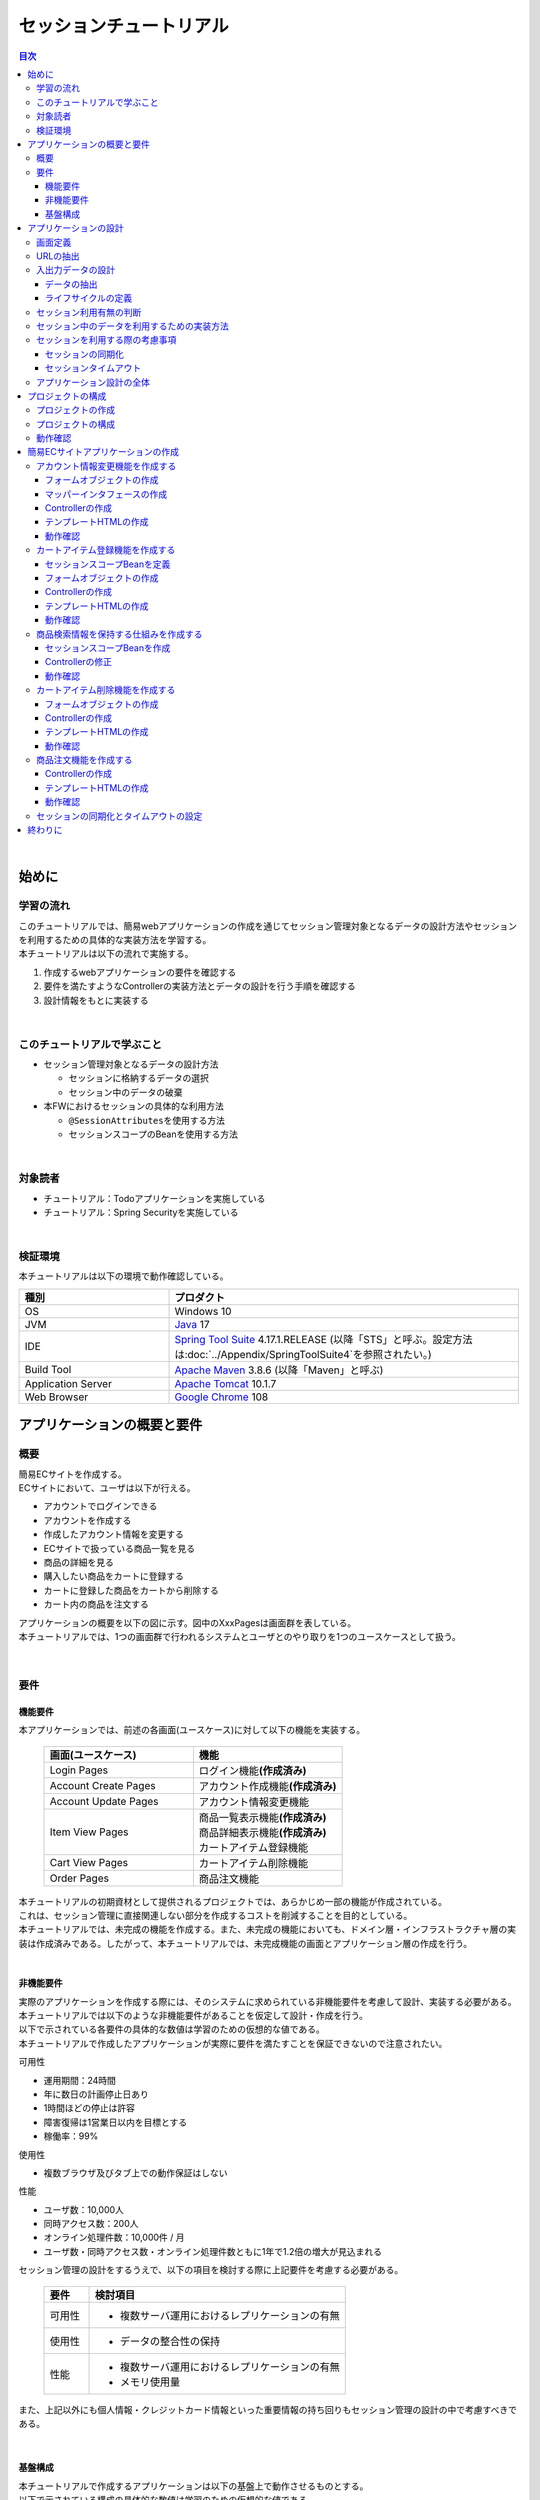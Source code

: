 セッションチュートリアル
********************************************************************************

.. only:: html

.. contents:: 目次
  :depth: 3
  :local:

|

始めに
================================================================================

学習の流れ
--------------------------------------------------------------------------------

| このチュートリアルでは、簡易webアプリケーションの作成を通じてセッション管理対象となるデータの設計方法やセッションを利用するための具体的な実装方法を学習する。
| 本チュートリアルは以下の流れで実施する。

#. 作成するwebアプリケーションの要件を確認する
#. 要件を満たすようなControllerの実装方法とデータの設計を行う手順を確認する
#. 設計情報をもとに実装する

|

このチュートリアルで学ぶこと
--------------------------------------------------------------------------------

* セッション管理対象となるデータの設計方法
 
  * セッションに格納するデータの選択
  * セッション中のデータの破棄

* 本FWにおけるセッションの具体的な利用方法

  * \ ``@SessionAttributes``\ を使用する方法
  * セッションスコープのBeanを使用する方法

|

対象読者
--------------------------------------------------------------------------------

* チュートリアル：Todoアプリケーションを実施している
* チュートリアル：Spring Securityを実施している

|

検証環境
--------------------------------------------------------------------------------

本チュートリアルは以下の環境で動作確認している。

.. tabularcolumns:: |p{0.30\linewidth}|p{0.70\linewidth}|
.. list-table::
  :header-rows: 1
  :widths: 30 70

  * - 種別
    - プロダクト
  * - OS
    - Windows 10
  * - JVM
    - \ `Java <https://developers.redhat.com/products/openjdk/download>`_\  17
  * - IDE
    - \ `Spring Tool Suite <https://spring.io/tools>`_\  4.17.1.RELEASE (以降「STS」と呼ぶ。設定方法は\ :doc:`../Appendix/SpringToolSuite4`\ を参照されたい。)
  * - Build Tool
    - \ `Apache Maven <https://maven.apache.org/download.cgi>`_\  3.8.6 (以降「Maven」と呼ぶ)
  * - Application Server
    - \ `Apache Tomcat <https://tomcat.apache.org/tomcat-10.1-doc/index.html>`_\  10.1.7
  * - Web Browser
    - \ `Google Chrome <https://www.google.co.jp/chrome/>`_\  108

アプリケーションの概要と要件
================================================================================

概要
--------------------------------------------------------------------------------

| 簡易ECサイトを作成する。
| ECサイトにおいて、ユーザは以下が行える。

* アカウントでログインできる
* アカウントを作成する
* 作成したアカウント情報を変更する
* ECサイトで扱っている商品一覧を見る
* 商品の詳細を見る
* 購入したい商品をカートに登録する
* カートに登録した商品をカートから削除する
* カート内の商品を注文する

| アプリケーションの概要を以下の図に示す。図中のXxxPagesは画面群を表している。
| 本チュートリアルでは、1つの画面群で行われるシステムとユーザとのやり取りを1つのユースケースとして扱う。

.. figure:: images_TutorialSession/materialSessionTutorialOverview.png
  :alt: overview
  :width: 95%

|

要件
--------------------------------------------------------------------------------

機能要件
^^^^^^^^^^^^^^^^^^^^^^^^^^^^^^^^^^^^^^^^^^^^^^^^^^^^^^^^^^^^^^^^^^^^^^^^^^^^^^^^

本アプリケーションでは、前述の各画面(ユースケース)に対して以下の機能を実装する。

  .. tabularcolumns::  |p{0.5\linewidth}|p{0.5\linewidth}|
  .. list-table::
    :header-rows: 1
    :widths: 50 50
    
    * - 画面(ユースケース)
      - 機能
    * - | Login Pages
      - | ログイン機能\ **(作成済み)**\
    * - | Account Create Pages
      - | アカウント作成機能\ **(作成済み)**\
    * - | Account Update Pages
      - | アカウント情報変更機能
    * - | Item View Pages
      - | 商品一覧表示機能\ **(作成済み)**\
        | 商品詳細表示機能\ **(作成済み)**\
        | カートアイテム登録機能
    * - | Cart View Pages
      - | カートアイテム削除機能
    * - | Order Pages
      - | 商品注文機能


| 本チュートリアルの初期資材として提供されるプロジェクトでは、あらかじめ一部の機能が作成されている。
| これは、セッション管理に直接関連しない部分を作成するコストを削減することを目的としている。

| 本チュートリアルでは、未完成の機能を作成する。また、未完成の機能においても、ドメイン層・インフラストラクチャ層の実装は作成済みである。したがって、本チュートリアルでは、未完成機能の画面とアプリケーション層の作成を行う。
|

非機能要件
^^^^^^^^^^^^^^^^^^^^^^^^^^^^^^^^^^^^^^^^^^^^^^^^^^^^^^^^^^^^^^^^^^^^^^^^^^^^^^^^

| 実際のアプリケーションを作成する際には、そのシステムに求められている非機能要件を考慮して設計、実装する必要がある。
| 本チュートリアルでは以下のような非機能要件があることを仮定して設計・作成を行う。
| 以下で示されている各要件の具体的な数値は学習のための仮想的な値である。
| 本チュートリアルで作成したアプリケーションが実際に要件を満たすことを保証できないので注意されたい。

可用性

* 運用期間：24時間
* 年に数日の計画停止日あり
* 1時間ほどの停止は許容
* 障害復帰は1営業日以内を目標とする
* 稼働率：99%

使用性

* 複数ブラウザ及びタブ上での動作保証はしない

性能

* ユーザ数：10,000人
* 同時アクセス数：200人
* オンライン処理件数：10,000件 / 月
* ユーザ数・同時アクセス数・オンライン処理件数ともに1年で1.2倍の増大が見込まれる

セッション管理の設計をするうえで、以下の項目を検討する際に上記要件を考慮する必要がある。

  .. tabularcolumns::  |p{0.15\linewidth}|p{0.85\linewidth}|
  .. list-table::
    :header-rows: 1
    :widths: 15 85
    
    * - 要件
      - 検討項目
    * - | 可用性
      - * 複数サーバ運用におけるレプリケーションの有無
    * - | 使用性
      - * データの整合性の保持
    * - | 性能
      - * 複数サーバ運用におけるレプリケーションの有無
        * メモリ使用量

また、上記以外にも個人情報・クレジットカード情報といった重要情報の持ち回りもセッション管理の設計の中で考慮すべきである。

|

基盤構成
^^^^^^^^^^^^^^^^^^^^^^^^^^^^^^^^^^^^^^^^^^^^^^^^^^^^^^^^^^^^^^^^^^^^^^^^^^^^^^^^

| 本チュートリアルで作成するアプリケーションは以下の基盤上で動作させるものとする。
| 以下で示されている構成の具体的な数値は学習のための仮想的な値である。

* Web・AP・DBの各サーバは2台構成とする。
* APサーバのメモリ搭載量は8GB、2つ空きスロットあり

セッション管理の設計をするうえで、メモリ使用量やレプリケーションの有無を検討する際に上記構成を考慮する必要がある。

|

.. _development_policy:

アプリケーションの設計
================================================================================

| 前述の要件をもとに、アプリケーションの作成方針を決定する。
| 本チュートリアルではドメイン層・インフラストラクチャ層は作成済みであるため、アプリケーション層に関連する項目のみを対象とする。また、本チュートリアルはセッションの利用方法を学習することを目的としているため、セッション管理に直接関連しない項目は記載を省略する。

.. warning::

  本章では、セッションを利用するプロセスの一例を示しているという点に留意する。

  実際の開発では、案件ごとにある作業要領・作業手順に従う必要がある。

|

画面定義
--------------------------------------------------------------------------------

| 要件をもとにアプリケーションが表示する画面を定義する。
| 画面定義プロセスの詳細は省略する。

最終的に定義した本チュートリアルで作成する画面のイメージは以下のとおりである。

.. figure:: images_TutorialSession/materialSessionTutorialSpecificationOfUpdateAccountPages.png
  :alt: specification of Account Update Pages
  :width: 95%

.. figure:: images_TutorialSession/materialSessionTutorialSpecificationsOfMainFlowPages.png
  :alt: specification of Main Flow Pages
  :width: 95%

上記の図では省略されているが、他に以下の遷移が存在する。

* ログイン画面からログインすると、⑤の画面に遷移する
* Account Update Pagesの各画面で「Home」ボタンを押すと、⑤の画面に遷移する
* Item View Pages、Cart View Pages、Order Pagesの各画面で「Update Account」ボタンを押すと、①の画面に遷移する
* Item View Pages、Cart View Pages、Order Pagesの各画面で「Logout」ボタンを押すと、ログイン画面に遷移する

|

URLの抽出
--------------------------------------------------------------------------------

画面イメージをもとに、アプリケーションが処理をするURLを決定する。

| 画面から発生するイベントごとにURLとパラメータを設定する。
| それぞれ、次の規約通りに名称を付与する。

* URL：/<ユースケース名>
* パラメータ：?<処理名>

本アプリケーションではアカウント作成と更新でユースケースが分かれるため、それぞれ /account/create, /account/update というURLとする。

| また、各URLを処理するControllerも決定する。
| 基本的に１つのユースケースを1つのControllerで処理させる。

| 最終的に、抽出されたURLは以下のように整理できる。
| 作成済みと書かれているControllerは、初期資材として提供されるプロジェクトに存在している。
| また、作成済みと書かれているパスは、そのパスにアクセスした際の処理が前述の作成済みController内に既に書かれている。

  .. tabularcolumns::  |p{0.05\linewidth}|p{0.20\linewidth}|p{0.10\linewidth}|p{0.20\linewidth}|p{0.25\linewidth}|p{0.20\linewidth}|
  .. list-table::
    :header-rows: 1
    :widths: 5 20 10 20 25 20
    :class: longtable
    
    * - 項番
      - 処理名
      - HTTPメソッド
      - パス
      - Controller名
      - 画面
    * - | (1)
      - | アカウント情報変更画面1表示処理
      - | GET
      - | /account/update?form1
      - | AccountUpdateController
      - | /account/updateForm1
    * - | (2)
      - | アカウント情報変更画面2表示処理
      - | POST
      - | /account/update?form2
      - | AccountUpdateController
      - | /account/updateForm2
    * - | (3)
      - | アカウント情報変更確認画面表示処理
      - | POST
      - | /account/update?confirm
      - | AccountUpdateController
      - | /account/updateConfirm
    * - | (4)
      - | アカウント情報変更処理
      - | POST
      - | /account/update
      - | AccountUpdateController
      - | アカウント情報変更完了画面表示処理へリダイレクト
    * - | (5)
      - | アカウント情報変更完了画面表示処理
      - | GET
      - | /account/update?finish
      - | AccountUpdateController
      - | /account/updateFinish
    * - | (6)
      - | アカウント情報変更画面1に戻る処理
      - | POST
      - | /account/update?redoform1
      - | AccountUpdateController
      - | /account/updateForm1
    * - | (7)
      - | アカウント情報変更画面2に戻る処理
      - | POST
      - | /account/update?redoform2
      - | AccountUpdateController
      - | /account/updateForm2
    * - | (8)
      - | ホームに戻る処理
      - | GET
      - | /account/update?home
      - | AccountUpdateController
      - | 商品一覧画面表示処理にリダイレクト
    * - | (9)
      - | 商品一覧画面表示処理(デフォルト)
      - | GET
      - | /goods\ **(作成済み)**\
      - | GoodsController\ **(作成済み)**\
      - | /goods/showGoods
    * - | (10)
      - | 商品一覧画面表示処理(カテゴリ選択時)
      - | GET
      - | /goods?categoryId\ **(作成済み)**\
      - | GoodsController\ **(作成済み)**\
      - | /goods/showGoods
    * - | (11)
      - | 商品一覧画面表示処理(ページ選択時)
      - | GET
      - | /goods?page\ **(作成済み)**\
      - | GoodsController\ **(作成済み)**\
      - | /goods/showGoods
    * - | (12)
      - | 商品詳細画面表示処理
      - | GET
      - | /goods?{goodsId}\ **(作成済み)**\
      - | GoodsController\ **(作成済み)**\
      - | /goods/showGoodsDetail
    * - | (13)
      - | 商品をカートへ追加処理
      - | GET
      - | /addToCart
      - | GoodsController\ **(作成済み)**\
      - | 商品一覧画面表示処理へリダイレクト
    * - | (14)
      - | カート画面表示処理
      - | GET
      - | /cart
      - | CartController
      - | cart/viewCart
    * - | (15)
      - | 商品をカートから削除処理
      - | POST
      - | /cart
      - | CartController
      - | カート画面表示処理へリダイレクト
    * - | (16)
      - | 注文確認画面表示処理
      - | GET
      - | /order?confirm
      - | OrderController
      - | order/confirm
    * - | (17)
      - | 注文処理
      - | POST
      - | /order
      - | OrderController
      - | 注文完了画面表示処理へリダイレクト
    * - | (18)
      - | 注文完了画面表示処理
      - | GET
      - | /order?finish
      - | OrderController
      - | order/finish

|

入出力データの設計
--------------------------------------------------------------------------------

画面イメージをもとに、アプリケーションが扱う入出力データを設計する。

|

データの抽出
^^^^^^^^^^^^^^^^^^^^^^^^^^^^^^^^^^^^^^^^^^^^^^^^^^^^^^^^^^^^^^^^^^^^^^^^^^^^^^^^

| アプリケーションの画面で扱う入出データを抽出する。
| 前述の画面イメージをもとに以下のデータが抽出できる。

  .. tabularcolumns::  |p{0.05\linewidth}|p{0.25\linewidth}|p{0.70\linewidth}|
  .. list-table::
    :header-rows: 1
    :widths: 5 25 70 
    
    * - 項番
      - データ項目名
      - データの要素
    * - | (1)
      - | アカウント更新情報
      - | アカウント名、メールアドレス、誕生日、郵便番号、住所、カード番号、有効期限、セキュリティコード
    * - | (2)
      - | アカウント情報
      - | アカウント名、メールアドレス、パスワード、誕生日、郵便番号、住所、カード番号、有効期限、セキュリティコード
    * - | (3)
      - | 商品検索情報
      - | 選択カテゴリ、ページ番号
    * - | (4)
      - | 商品情報
      - | 商品名、単価、説明、(商品ID)
    * - | (5)
      - | カート登録情報
      - | 数量、(商品ID)
    * - | (6)
      - | カート情報
      - | 商品名、単価、数量、(商品ID)
    * - | (7)
      - | カート削除情報
      - | 商品IDリスト
    * - | (8)
      - | 注文情報
      - | 注文ID、注文日時、(アカウントID)、商品名、単価、数量

|

ライフサイクルの定義
^^^^^^^^^^^^^^^^^^^^^^^^^^^^^^^^^^^^^^^^^^^^^^^^^^^^^^^^^^^^^^^^^^^^^^^^^^^^^^^^

| 前項で抽出したデータのライフサイクルを定義する。
| ライフサイクルの定義では、データがいつ生成されていつ破棄されるかを決定する。

複数画面にわたって保持する必要があるデータは、以下のように破棄のタイミングが複数あるので注意する必要がある。

* 業務が通常のフローで終了する
* 業務の途中でその業務を中止する

上記注意事項を考慮すると、前項で抽出したデータのライフサイクルを以下のように定義できる。

  .. tabularcolumns::  |p{0.05\linewidth}|p{0.25\linewidth}|p{0.70\linewidth}|
  .. list-table::
    :header-rows: 1
    :widths: 5 25 70 
    
    * - 項番
      - データ項目名
      - ライフサイクル
    * - | (1)
      - | アカウント更新情報
      - | 画面①からの入力によって生成し、①～③を遷移する間は保持する。画面①～③以外に遷移した場合に破棄する。
    * - | (2)
      - | アカウント情報
      - | ログイン時に生成し、ログアウト時に破棄する。
    * - | (3)
      - | 商品検索情報
      - | 画面⑤に遷移した際に生成し、①～⑧を遷移する間は保持する。画面⑨に遷移した場合に破棄する。
    * - | (4)
      - | 商品情報
      - | 画面⑤または⑥に遷移する際に生成し、そのリクエスト間のみ保持する。
    * - | (5)
      - | カート登録情報
      - | 画面⑤または⑥からの入力によって生成し、そのリクエスト間のみ保持する。
    * - | (6)
      - | カート情報
      - | 画面⑤に遷移する際に空のオブジェクトを生成し、①～⑧を遷移する間は保持する。画面⑨に遷移した場合に破棄する。
    * - | (7)
      - | カート削除情報
      - | 画面⑦からの入力によって生成し、そのリクエスト間のみ保持する。
    * - | (8)
      - | 注文情報
      - | 画面⑨に遷移する際に生成し、そのリクエスト間のみ保持する。

|

セッション利用有無の判断
--------------------------------------------------------------------------------

| 複数画面にわたって情報を保持する必要がある場合、セッションを利用することで実現が容易となる。一方で、セッションを利用する場合、そのデメリットも考慮する必要がある。
| 本チュートリアルでは、ガイドラインの\ :doc:`../ArchitectureInDetail/WebApplicationDetail/SessionManagement`\ を参考にセッションを利用するか否かを判断する。

| ガイドラインには、まずセッションを使わない方針で検討して本当に必要なデータのみセッションに格納することを推奨するとの記述がある。
| 本チュートリアルでもセッションを使わない方針で検討を行う。

  .. tabularcolumns::  |p{0.25\linewidth}|p{0.85\linewidth}|
  .. list-table::
    :header-rows: 1
    :widths: 15 85
    :class: longtable
    
    * - データ項目
      - 検討内容
    * - | アカウント更新情報
      - | アカウント更新情報は3画面にまたがって保持されるため、hiddenを用いたデータの持ち回りが必要となる。しかし、アカウント更新情報にはカード番号等の重要情報が含まれる。hiddenを用いた持ち回りでは、重要情報がマスクされずHTMLのソースに書かれてしまうため、セキュリティ上問題となる。そのため、本チュートリアルではセッションを利用することを検討する。
    * - | アカウント情報
      - | ログイン後のすべての画面で保持されるため、hiddenを用いたデータの持ち回りが必要となる。この場合、作成するほぼすべての画面でデータ持ち回りの処理を記述しなければならない。そのため、画面の実装コストを抑えるためにも、本チュートリアルではセッションを利用することを検討する。
    * - | 商品検索情報
      - | 商品検索情報は8画面にまたがって保持されるため、hiddenを用いたデータの持ち回りが必要となる。この場合、作成するほぼすべての画面でデータ持ち回りの処理を記述しなければならない。そのため、画面の実装コストを抑えるためにも、本チュートリアルではセッションを利用することを検討する。
    * - | 商品情報
      - | 商品情報は1画面でのみ利用されるため、リクエストスコープでデータを扱えばよい。
    * - | カート登録情報
      - | カート登録情報は1画面でのみ利用されるため、リクエストスコープでデータを扱えばよい。
    * - | カート情報
      - | カート情報は8画面にまたがって保持されるため、hiddenを用いたデータの持ち回りが必要となる。この場合、作成するほぼすべての画面でデータ持ち回りの処理を記述しなければならない。そのため、画面の実装コストを抑えるためにも、本チュートリアルではセッションを利用することを検討する。
    * - | カート削除情報
      - | カート削除情報は1画面でのみ利用されるため、リクエストスコープでデータを扱えばよい。
    * - | 注文情報
      - | 注文情報は1画面でのみ利用されるため、リクエストスコープでデータを扱えばよい。

以上から、アカウント更新情報、アカウント情報、カート情報、商品検索情報の4つについて、セッションを利用することを検討する。

| 次に、セッションを利用することのデメリットを検証する。
| この検証によって、デメリットの影響が無視できないと判断される場合はセッションを利用しない。

セッション利用によるデメリットとして大きく以下の3点が挙げられる。

* 複数タブ、複数ブラウザで利用した場合、互いの操作によってデータの整合性が失われる可能性がある(ことを考慮する必要がある)。
* メモリ上で管理されるため、管理するデータのサイズによってはメモリ枯渇の恐れがある。
* スケールアウトの実施や高い可用性の獲得を目的としてAPサーバを多重化した際に、セッションのレプリケーションを考慮する必要がある。その際、大量のデータをセッションで扱っていると、性能等に影響する可能性がある。

上記の観点について、それぞれ該当するリスクにどう対処するかやリスクを許容するかを検討する。

  .. tabularcolumns::  |p{0.25\linewidth}|p{0.85\linewidth}|
  .. list-table::
    :header-rows: 1
    :widths: 15 85
    
    * - 観点
      - 検討内容
    * - | データの整合性
      - | 本アプリケーションでは、複数ブラウザ及びタブ上での動作保証はしない。そのため、データの整合性を担保する対策は不要である。
    * - | メモリ使用量
      - | セッションの利用を検討しているデータのサイズを見積もる。文字列要素は最大100文字240バイト(4文字8バイト+初期40バイト)、日付要素は24バイト、数値要素は16バイトとして推定する。また、ログイン認証時にセッションへ格納される認証情報\ ``UserDetails``\ のサイズも含める。\ ``UserDetails``\ には大きく、ID、パスワード、ユーザの権限が含まれる。ユーザの権限は複数指定できるが、ここでは1つとして推定を行う。各項目の推定結果は、以下のようになる。
      
        * アカウント情報(文字列：7項目、日付：2項目)： 最大1.7Kバイト
        
        * アカウント変更情報(文字列：8項目、日付：2項目)： 最大2.0Kバイト

        * カート情報(最大19商品×(文字列:3項目、数値：3項目))： 最大14.6Kバイト
        
        * 商品検索情報(数値：2項目)：32バイト
        
        * \ ``UserDetails``\ ：(文字列：3項目)：0.7Kバイト

        | 1ユーザで最大合計19KB使用する。安全率を10%と考慮すると1ユーザ約21KB使用する。同時接続人数1万人を考慮しても使用量は約210MBであり、その他のメモリ使用量を考えてもメモリ搭載量8GBを大幅に下回るため、メモリ枯渇が発生する可能性は小さい。
    * - | APサーバの多重化
      - | 本アプリケーションでは高い可用性は求められていないため、障害発生時におけるユースケースの継続は不要で、再ログインによるユースケースのやり直しを許容している。そのため、同一セッション内で発生するリクエストを全て同じAPサーバに振り分けるようにロードバランサを設定する対処のみとし、セッションのAPサーバ間でのレプリケーションを実現しない。

.. warning::

  オブジェクトのサイズを推定するには、オブジェクトのサイズを計測するためのツール(例えばSizeOfなど)を用いる必要がある。本チュートリアルの計算式はSizeOfでの実測値の傾向を参考にしているが、あくまで仮の値であることに注意する。実際のシステム開発でのサイジングの際にはどのように算出するかを個別に検討すること。

.. warning::

  メモリ枯渇を防ぐために、セッションに格納するデータは基本的に入力データに限る。検索結果等の出力データはサイズが大きくなりやすい一方、画面操作で編集することができない読み取り専用であることが多いため、セッションに格納するには向いていない。

上記以外にも、セッションキーの管理コストの増加も考慮点の1つではある。しかし、今回作成するアプリケーションではセッションに格納するデータ数が多くないため、セッションキーの管理コストは限定的なものであるといえる。

| この結果から、セッションを利用することで発生するデメリットの影響は大きくないといえる。
| 最終的にセッションに格納するデータは以下のとおりである。

* アカウント変更情報
* アカウント情報
* 商品検索情報
* カート情報

| 本チュートリアルでは、セッションを利用してデータの持ち回りを実現するという判断を下した。しかし、検討の結果、セッションを利用しないという判断を下すことも考えられる。
| セッションを利用しない場合は、一例としてhiddenを利用してデータの持ち回りを実現する。

また、セッションを利用する際にデータの整合性を保つ方式やレプリケーションの設定が必要になることがある。

ガイドラインではトランザクショントークンチェックを使用して回避する方法を挙げている。ただし、この場合ユーザビリティの低いアプリケーションとなることに注意する。具体的な実現方法は \ :doc:`../ArchitectureInDetail/WebApplicationDetail/DoubleSubmitProtection`\  を参照されたい。

レプリケーションの設定はAPサーバに依存するため、レプリケーションを考慮する必要がある場合は、APサーバの設定を確認する必要がある。

.. warning::

  ここで判断したデータ以外にもセッションに格納されるデータが存在する場合がある。

  ガイドラインにある項目のうち、以下の項目を利用する場合にセッションが使用される。
    
  * Spring Securityを利用した認証・認可・CSRF対策を利用している
  * 二重送信防止のためのトランザクショントークンチェックを利用している

|

セッション中のデータを利用するための実装方法
--------------------------------------------------------------------------------

本項では、各データに対してセッション中のデータを利用するための実装方法を決定する。

| ガイドラインでは、データの利用場所に応じて2種類の実装方法を提供している。
| \ :doc:`../ArchitectureInDetail/WebApplicationDetail/SessionManagement`\ では、1つのController内で完結するデータかどうかによって利用方法を区別している。したがって、セッションに格納するデータのライフサイクルとURLマッピングを考慮して実装方法を決める必要がある。また、認証情報に紐づくデータである場合は、Spring Securityの機能によってセッション管理を実現することが望ましい。

これらを考慮して、セッションで扱うデータを整理した最終的な結果が以下である。

  .. tabularcolumns::  |p{0.30\linewidth}|p{0.30\linewidth}|p{0.40\linewidth}|
  .. list-table::
    :header-rows: 1
    :widths: 30 30 40
    
    * - データ
      - 特性
      - セッション中のデータ利用方法
    * - | アカウント変更情報
      - | 1つのController内でのみ利用される
      - | \ ``@SessionAttributes``\ アノテーションを用いた方法
    * - | アカウント情報
      - | 複数のController間で利用される
        | 認証処理で使用される
      - | Spring Securityの機能を用いた方法
    * - | 商品検索情報
      - | 複数のController間で利用される
      - | SpringのセッションスコープのBeanを用いた方法
    * - | カート情報
      - | 複数のController間で利用される
      - | SpringのセッションスコープのBeanを用いた方法


| アカウント情報は初期資材として提供されるプロジェクトですでに作成済みであり、Spring Securityの機能を利用して管理されている。そのため、本チュートリアルでは具体的な利用方法の説明は行わない。
| 具体的な利用方法については\ :doc:`../Security/Authentication`\ を参照されたい。
|

セッションを利用する際の考慮事項
--------------------------------------------------------------------------------

| セッションを利用することが決まった場合、以降に挙げる項目を考慮する必要がある。
| それぞれの項目を検討する。
|

セッションの同期化
^^^^^^^^^^^^^^^^^^^^^^^^^^^^^^^^^^^^^^^^^^^^^^^^^^^^^^^^^^^^^^^^^^^^^^^^^^^^^^^^

同一ユーザの複数のリクエストによって、セッションに格納されているオブジェクトに同時にアクセスする可能性がある。そのため、セッションの同期化を行わない場合、想定外のエラーや、動作を引き起こす原因になりうる。

ガイドラインでは、 :doc:`../ArchitectureInDetail/WebApplicationDetail/SessionManagement` にてBeanProcessorを利用した同期化の実現方法が挙げられているため、本チュートリアルではこれを利用する。

|

セッションタイムアウト
^^^^^^^^^^^^^^^^^^^^^^^^^^^^^^^^^^^^^^^^^^^^^^^^^^^^^^^^^^^^^^^^^^^^^^^^^^^^^^^^

| セッションを利用する場合、セッションのタイムアウト時間を設定する必要がある。
| タイムアウト時間が長すぎれば、不要なリソースをメモリ上に持ち続けることになり、タイムアウト時間が短すぎれば、ユーザの利便性が低下する。そのため、要件に合わせて適切な時間を設定する必要がある。

本チュートリアルでは、メモリリソースが十分に用意されていることもあり、APサーバのデフォルト値30分に設定する。

| また、セッションタイムアウト後のリクエストに対する処理も検討する必要がある。
| ガイドラインでは、\ :doc:`../ArchitectureInDetail/WebApplicationDetail/SessionManagement`\ にてセッションタイムアウト後のリクエストを処理する方法が挙げられている。

本チュートリアルでは、タイムアウト後はログイン画面に遷移するように設定する。

|

アプリケーション設計の全体
--------------------------------------------------------------------------------

最終的なアプリケーション設計の全体イメージ図を以下に示す。

.. figure:: images_TutorialSession/materialSessionTutorialDesignOverview.png
  :alt: overview of design
  :width: 95%

|

プロジェクトの構成
================================================================================

プロジェクトの作成
--------------------------------------------------------------------------------

| すでに述べているように、本チュートリアルは一部機能が作成された状態からスタートする。
| そのため、すでに作成済みのプロジェクトを用いて開発を進める。

作成済みのプロジェクトは次の手順で取得することができる。

#. \ `tutorial-apps-thymeleaf <https://github.com/Macchinetta/tutorial-apps-thymeleaf/tree/1.9.0.RELEASE>`_\ にアクセスする。
#. 「Branch」ボタン押下して必要なバージョンのBranchを選択し、「Download ZIP」ボタンを押下してzipファイルをダウンロードする
#. zipファイルを展開し、中のプロジェクトをインポートする。

なお、プロジェクトのインポート方法は、\ :doc:`./TutorialTodo`\ で説明済みのため、本チュートリアルでは説明を割愛する。

|

プロジェクトの構成
--------------------------------------------------------------------------------

| gitで取得した初期プロジェクトの構成について述べる。
| 取得したプロジェクトとブランクプロジェクトとの差分のみを以下に示す。

.. code-block:: console

  session-tutorial-init-domain
      └── src
          └── main
               ├── java
               │   └── com
               │       └── example
               │           └── session
               │               └── domain
               │                   ├── model  ... (1)
               │                   │  ├── Account.java  ... (2)
               │                   │  ├── Cart.java  ... (3)
               │                   │  ├── CartItem.java  ... (3)
               │                   │  ├── Goods.java
               │                   │  ├── Order.java  ... (4)
               │                   │  └── OrderLine.java  ... (4)
               │                   ├── repository  ... (5)
               │                   │  ├── account
               │                   │  │  └── AccountRepository.java
               │                   │  ├── goods
               │                   │  │  └── GoodsRepository.java
               │                   │  └── order
               │                   │      └── OrderRepository.java
               │                   └── service  ... (6)
               │                       ├── account
               │                       │  ├── AccountService.java
               │                       │  └── AccountServiceImpl.java
               │                       ├── goods
               │                       │  ├── GoodsService.java
               │                       │  └── GoodsServiceImpl.java
               │                       ├── order
               │                       │  ├── EmptyCartOrderException.java
               │                       │  ├── InvalidCartOrderException.java
               │                       │  ├── OrderMapper.java
               │                       │  ├── OrderService.java
               │                       │  └── OrderServiceImpl.java
               │                       └── userdetails
               │                           ├── AccountDetails.java
               │                           └── AccountDetailsService.java
               └── resources
                    ├── com
                    │  └── example
                    │      └── session
                    │          └── domain
                    │              └── repository  ... (7)
                    │                  ├── account
                    │                  │  └── AccountRepository.xml
                    │                  ├── goods
                    │                  │  └── GoodsRepository.xml
                    │                  └── order
                    │                      └── OrderRepository.xml
                    └── META-INF
                         └── spring
                             └── session-tutorial-init-codelist.xml  ... (8)


.. tabularcolumns::  |p{0.20\linewidth}|p{0.80\linewidth}|
.. list-table::
  :header-rows: 1
  :widths: 20 80
   
  * - 項番
    - 説明
  * - | (1)
    - | 本アプリケーションで使用するmodelを扱うパッケージ。
      | チュートリアルを進める上で理解しておく必要があるmodelは以下で詳しく説明する。
  * - | (2)
    - | ユーザアカウント情報を保持するクラス。
  * - | (3)
    - | ユーザがカートに登録した商品の情報を保持するクラス。
      | 全体を\ ``Cart``\ が管理し、個別の商品を\ ``CartItem``\ が管理する。
  * - | (4)
    - | ユーザが注文した商品の情報を保持するクラス。
      | 全体を\ ``Order``\ が管理し、個別の商品を\ ``OrderLine``\ が管理する。
  * - | (5)
    - | 本アプリケーションで使用するrepositoryを扱うパッケージ。
  * - | (6)
    - | 本アプリケーションで使用するserviceを扱うパッケージ。
  * - | (7)
    - | repositoryで使用するマッピングファイルを格納するディレクトリ。
  * - | (8)
    - | 本アプリケーションで使用するコードリストを定義したBean定義ファイル。

.. code-block:: console

  session-tutorial-init-env
      └── src
          └── main
               └── resources
                   └── database  ... (1)
                       ├── H2-dataload.sql
                       └── H2-schema.sql

.. tabularcolumns::  |p{0.20\linewidth}|p{0.80\linewidth}|
.. list-table::
  :header-rows: 1
  :widths: 20 80
  
  * - ファイル名
    - 説明
  * - | (1)
    - | 本アプリケーションでインメモリデータベース(H2 Database)をセットアップするためのSQLを格納するディレクトリ。

.. code-block:: console

  session-tutorial-init-web
      └── src
          └── main
               ├── java
               │   └── com
               │       └── example
               │           └── session
               │               └── app  ... (1)
               │                   ├── account 
               │                   │  ├── AccountCreateController.java 
               │                   │  ├── AccountCreateForm.java 
               │                   │  ├── AccountMapper.java 
               │                   │  ├── IlleagalOperationException.java  
               │                   │  └── IlleagalOperationExceptionHandler.java
               │                   ├── goods
               │                   │  ├── GoodsController.java  
               │                   │  └── GoodsViewForm.java
               │                   └── validation
               │                       ├── Confirm.java
               │                       └── ConfirmValidator.java
               ├── resources
               │   ├── i18n
               │   │  └── application-messages.properties  ... (2)
               │   ├── META-INF
               │   │   └── spring  ... (3)
               │   │       ├── spring-mvc.xml
               │   │       └── spring-security.xml
               │   └── ValidationMessages.properties  ... (2)
               └── webapp
                    ├── resources  ... (4)
                    │  ├── app
                    │  │  └── css
                    │  │      └── styles.css
                    │  └── vendor
                    │      └── bootstrap-3.0.0
                    │          └── css
                    │              └── bootstrap.css
                    └── WEB-INF
                        └── views  ... (5)
                            ├── account
                            │  ├── createConfirm.html
                            │  ├── createFinish.html
                            │  └── createForm.html
                            ├── common
                            │  └── error
                            │      └── illegalOperationError.html
                            ├── goods
                            │  ├── showGoods.html
                            │  └── showGoodsDetails.html
                            └── layout
                            │  └── template.html
                            └── login
                                └── loginForm.html


.. tabularcolumns::  |p{0.20\linewidth}|p{0.80\linewidth}|
.. list-table::
  :header-rows: 1
  :widths: 20 80
   
  * - 項番
    - 説明
  * - | (1)
    - | 本アプリケーションで使用するアプリケーション層のクラスを格納するためのパッケージ。
  * - | (2)
    - | 本アプリケーションで使用するメッセージが定義されているプロパティファイル
  * - | (3)
    - | 本アプリケーションで使用するコンポーネントが定義されているBean定義ファイル
  * - | (4)
    - | 本アプリケーションで使用する静的リソースファイル
  * - | (5)
    - | 本アプリケーションで使用するThymeleafのテンプレートHTMLが格納されているディレクトリ

|

動作確認
--------------------------------------------------------------------------------

| アプリケーション開発を行う前に、取得したプロジェクトの動作確認を行う。
| STSにインポートしたプロジェクトを対象として、アプリケーションサーバを起動するアプリケーションサーバの起動方法は、\ :doc:`./TutorialTodo`\ で説明済みのため、本チュートリアルでは説明を割愛する。

アプリケーションサーバ起動後、\ `<http://localhost:8080/session-tutorial-init-web/loginForm>`_\ にアクセスすると以下の画面が表示される。

.. figure:: images_TutorialSession/materialSessionTutorialLoginPage.png
  :alt: Login Page
  :width: 40%
   
ログイン画面上にある"here"のリンクを選択すると、アカウント作成を行うことができる。

.. figure:: images_TutorialSession/materialSessionTutorialCreateAccountPages.png
  :alt: Account Create Pages
  :width: 95%

| ログイン画面にて、(E-mail="a@b.com"、Password="demo")をフォーム入力するとログインすることができる。
| ログイン後は商品一覧が表示される。
| 商品名を選択すると商品詳細を表示できる。

.. figure:: images_TutorialSession/materialSessionTutorialViewItemPages.png
  :alt: Item View Pages
  :width: 65%

|

簡易ECサイトアプリケーションの作成
================================================================================

アカウント情報変更機能を作成する
--------------------------------------------------------------------------------

ユーザに情報を入力させてアカウント情報を更新する機能を作成する。

\ :ref:`development_policy`\ で説明したとおり、アカウント変更情報は\ ``@SessionAttributes``\ アノテーションを利用して管理する。

以下にアカウント情報変更機能で実装する画面の情報を示す。

  .. tabularcolumns::  |p{0.30\linewidth}|p{0.15\linewidth}|p{0.25\linewidth}|p{0.30\linewidth}|
  .. list-table::
    :header-rows: 1
    :widths: 30 15 25 30
    
    * - 処理名
      - HTTPメソッド
      - パス
      - 画面
    * - | アカウント情報変更画面1表示処理
      - | GET
      - | /account/update?form1
      - | /account/updateForm1
    * - | アカウント情報変更画面2表示処理
      - | GET
      - | /account/update?form2
      - | /account/updateForm2
    * - | アカウント情報変更確認画面表示処理
      - | GET
      - | /account/update?confirm
      - | /account/updateConfirm
    * - | アカウント情報変更処理
      - | POST
      - | /account/update
      - | アカウント情報変更完了画面表示処理へリダイレクト
    * - | アカウント情報変更完了画面表示処理
      - | GET
      - | /account/update?finish
      - | /account/updateFinish
    * - | アカウント情報変更画面1に戻る処理
      - | GET
      - | /account/update?redoform1
      - | /account/updateForm1
    * - | アカウント情報変更画面2に戻る処理
      - | GET
      - | /account/update?redoform2
      - | /account/updateForm2
    * - | ホームに戻る処理
      - | GET
      - | /account/update?home
      - | ホーム画面表示処理にリダイレクト

|

フォームオブジェクトの作成
^^^^^^^^^^^^^^^^^^^^^^^^^^^^^^^^^^^^^^^^^^^^^^^^^^^^^^^^^^^^^^^^^^^^^^^^^^^^^^^^

アカウント変更情報を保持するクラスを作成する。

\ ``/session-tutorial-init-web/src/main/java/com/example/session/app/account/AccountUpdateForm.java``\

.. code-block:: java
 
  package com.example.session.app.account;
     
  import java.io.Serializable;
  import java.util.Date;
     
  import jakarta.validation.constraints.Email;
  import jakarta.validation.constraints.NotNull;
  import jakarta.validation.constraints.Size;
     
  import org.springframework.format.annotation.DateTimeFormat;
     
  public class AccountUpdateForm implements Serializable {  // (1)
     
      /**
       *
       */
      private static final long serialVersionUID = 1L;
     
      private String id;
     
      // (2)
      @NotNull(groups = { Wizard1.class })
      @Size(min = 1, max = 255, groups = { Wizard1.class })
      private String name;
     
      @NotNull(groups = { Wizard1.class })
      @Size(min = 1, max = 255, groups = { Wizard1.class })
      @Email(groups = { Wizard1.class })
      private String email;
     
      @NotNull(groups = { Wizard1.class })
      @DateTimeFormat(iso = DateTimeFormat.ISO.DATE)
      private Date birthday;
     
      @NotNull(groups = { Wizard1.class })
      @Size(min = 7, max = 7, groups = { Wizard1.class })
      private String zip;
     
      @NotNull(groups = { Wizard1.class })
      @Size(min = 1, max = 255, groups = { Wizard1.class })
      private String address;
     
      @Size(min = 16, max = 16, groups = { Wizard2.class })
      private String cardNumber;
     
      @DateTimeFormat(pattern = "yyyy-MM")
      private Date cardExpirationDate;
     
      @Size(min = 1, max = 255, groups = { Wizard2.class })
      private String cardSecurityCode;
     
      public String getId() {
          return id;
      }
     
      public void setId(String id) {
          this.id = id;
      }
     
      public String getName() {
          return name;
      }
     
      public void setName(String name) {
          this.name = name;
      }
     
      public String getEmail() {
          return email;
      }
     
      public void setEmail(String email) {
          this.email = email;
      }
     
      public Date getBirthday() {
          return birthday;
      }
     
      public void setBirthday(Date birthday) {
          this.birthday = birthday;
      }
     
      public String getZip() {
          return zip;
      }
     
      public void setZip(String zip) {
          this.zip = zip;
      }
     
      public String getAddress() {
          return address;
      }
     
      public void setAddress(String address) {
          this.address = address;
      }
     
      public String getCardNumber() {
          return cardNumber;
      }
     
      public void setCardNumber(String cardNumber) {
          this.cardNumber = cardNumber;
      }
     
      public Date getCardExpirationDate() {
          return cardExpirationDate;
      }
     
      public void setCardExpirationDate(Date cardExpirationDate) {
          this.cardExpirationDate = cardExpirationDate;
      }
     
      public String getCardSecurityCode() {
          return cardSecurityCode;
      }
     
      public void setCardSecurityCode(String cardSecurityCode) {
          this.cardSecurityCode = cardSecurityCode;
      }
     
      public String getLastFourOfCardNumber() {
          if (cardNumber == null) {
              return "";
          }
          return cardNumber.substring(cardNumber.length() - 4);
      }
     
      public static interface Wizard1 {
   
      }
     
      public static interface Wizard2 {
   
      }
  }


.. tabularcolumns:: |p{0.10\linewidth}|p{0.90\linewidth}|
.. list-table::
  :widths: 10 90
  :header-rows: 1

  * - 項番
    - 説明
  * - | (1)
    - | このクラスのインスタンスをセッションに格納するため、\ ``Serializable``\ を実装しておく。
  * - | (2)
    - | 画面遷移ごとに入力チェックの対象を指定するために、バリデーションのグループ化を行う。
      | 上記例では、1ページ目の入力項目と2ページ目の入力項目にそれぞれに対応した入力チェックを実現するために、2つのグループを作成している。

|

マッパーインタフェースの作成
^^^^^^^^^^^^^^^^^^^^^^^^^^^^^^^^^^^^^^^^^^^^^^^^^^^^^^^^^^^^^^^^^^^^^^^^^^^^^^^^

Beanマッピングのマッパーインタフェースに、アカウント情報変更用のマッピング処理を追加する。

\ ``/session-tutorial-init-web/src/main/java/com/example/session/app/account/AccountMapper.java``\

.. code-block:: java
  :emphasize-lines: 19-20, 22

  package com.example.session.app.account;

  import org.mapstruct.Mapper;
  import org.mapstruct.Mapping;
  import org.mapstruct.MappingTarget;

  import com.example.session.domain.model.Account;

  @Mapper
  public interface AccountMapper {

      @Mapping(target = "id", ignore = true)
      @Mapping(target = "encodedPassword", ignore = true)
      @Mapping(target = "cardNumber", ignore = true)
      @Mapping(target = "cardExpirationDate", ignore = true)
      @Mapping(target = "cardSecurityCode", ignore = true)
      Account map(AccountCreateForm form);

      @Mapping(target = "encodedPassword", ignore = true)
      Account map(AccountUpdateForm form);

      void map(Account account, @MappingTarget AccountUpdateForm form);
  }

|

Controllerの作成
^^^^^^^^^^^^^^^^^^^^^^^^^^^^^^^^^^^^^^^^^^^^^^^^^^^^^^^^^^^^^^^^^^^^^^^^^^^^^^^^

| Controllerを作成する。
| Controllerでは、入力情報を受け取るフォームを\ ``@SessionAttributes``\ アノテーションで管理させる記述が必要である。

\ ``/session-tutorial-init-web/src/main/java/com/example/session/app/account/AccountUpdateController.java``\

.. code-block:: java

  package com.example.session.app.account;

  import jakarta.inject.Inject;

  import org.springframework.beans.propertyeditors.StringTrimmerEditor;
  import org.springframework.security.core.annotation.AuthenticationPrincipal;
  import org.springframework.stereotype.Controller;
  import org.springframework.validation.BindingResult;
  import org.springframework.validation.annotation.Validated;
  import org.springframework.web.bind.WebDataBinder;
  import org.springframework.web.bind.annotation.GetMapping;
  import org.springframework.web.bind.annotation.InitBinder;
  import org.springframework.web.bind.annotation.ModelAttribute;
  import org.springframework.web.bind.annotation.PostMapping;
  import org.springframework.web.bind.annotation.RequestMapping;
  import org.springframework.web.bind.annotation.SessionAttributes;
  import org.springframework.web.bind.support.SessionStatus;
  import org.springframework.web.servlet.mvc.support.RedirectAttributes;
  import org.terasoluna.gfw.common.message.ResultMessages;

  import com.example.session.app.account.AccountUpdateForm.Wizard1;
  import com.example.session.app.account.AccountUpdateForm.Wizard2;
  import com.example.session.domain.model.Account;
  import com.example.session.domain.service.account.AccountService;
  import com.example.session.domain.service.userdetails.AccountDetails;

  @Controller
  @RequestMapping("account/update")
  @SessionAttributes(value = { "accountUpdateForm" }) // (1)
  public class AccountUpdateController {

      @Inject
      AccountService accountService;

      @Inject
      AccountMapper beanMapper;

      @InitBinder
      public void initBinder(WebDataBinder binder) {
          binder.registerCustomEditor(String.class, new StringTrimmerEditor(true));
      }

      @ModelAttribute(value = "accountUpdateForm") // (2)
      public AccountUpdateForm setUpAccountForm() {
          return new AccountUpdateForm();
      }

      @GetMapping(params = "form1")
      public String showUpdateForm1(
              @AuthenticationPrincipal AccountDetails userDetails,
              AccountUpdateForm form) { // (3)

          Account account = accountService.findOne(userDetails.getAccount()
                  .getEmail());
          beanMapper.map(account, form);

          return "account/updateForm1";
      }

      @PostMapping(params = "form2")
      public String showUpdateForm2(
              @Validated(Wizard1.class) AccountUpdateForm form,
              BindingResult result) {

          if (result.hasErrors()) {
              return "account/updateForm1";
          }

          return "account/updateForm2";
      }

      @PostMapping(params = "redoForm1")
      public String redoUpdateForm1() {
          return "account/updateForm1";
      }

      @PostMapping(params = "confirm")
      public String confirmUpdate(
              @Validated(Wizard2.class) AccountUpdateForm form,
              BindingResult result) {

          if (result.hasErrors()) {
              return "account/updateForm2";
          }

          return "account/updateConfirm";
      }

      @PostMapping(params = "redoForm2")
      public String redoUpdateForm2() {
          return "account/updateForm2";
      }

      @PostMapping
      public String update(
              @AuthenticationPrincipal AccountDetails userDetails,
              @Validated({ Wizard1.class, Wizard2.class }) AccountUpdateForm form,
              BindingResult result, RedirectAttributes attributes, SessionStatus sessionStatus) {

          if (result.hasErrors()) {
              ResultMessages messages = ResultMessages.error();
              messages.add("e.st.ac.5001");
              throw new IllegalOperationException(messages);
          }

          Account account = beanMapper.map(form);
          accountService.update(account);
          userDetails.setAccount(account);
          attributes.addFlashAttribute("account", account);
          sessionStatus.setComplete();  // (4)

          return "redirect:/account/update?finish";
      }

      @GetMapping(params = "finish")
      public String finishUpdate() {
          return "account/updateFinish";
      }

      @GetMapping(params = "home")
      public String home(SessionStatus sessionStatus) {
          sessionStatus.setComplete();
          return "redirect:/goods";
      }

  }

.. tabularcolumns:: |p{0.10\linewidth}|p{0.90\linewidth}|
.. list-table::
  :widths: 10 90
  :header-rows: 1

  * - 項番
    - 説明
  * - | (1)
    - | \ ``@SessionAttributes``\ アノテーションの\ ``value``\ 属性に、セッションに格納するオブジェクトの属性名を指定する。
      | 上記例は、属性名が\ ``accountUpdateForm``\ のオブジェクトが、セッションに格納される。
  * - | (2)
    - | \ ``Model``\ オブジェクトに格納する属性名を、\ ``value``\ 属性に指定する。
      | 上記例では、返却したオブジェクトが、\ ``accountUpdateForm``\ という属性名でセッションに格納される。
      | \ ``value``\ 属性を指定した場合、セッションにオブジェクトを格納した後のリクエストで、\ ``@ModelAttribute``\ アノテーションの付与されたメソッドが呼び出されなくなるため、無駄なオブジェクトの生成が行われないというメリットがある。
  * - | (3)
    - | \ ``@SessionAttributes``\ アノテーションによって管理されたオブジェクトを利用するには、そのオブジェクトを受け取れるようメソッドに引数を追加する。
      | 入力チェックが必要であれば\ ``@Validated``\ アノテーションを利用する。
      | 上記例では、\ ``AccountUpdateForm``\ のデフォルトの属性名である\ ``accountUpdateForm``\ を属性名にもつオブジェクトが引数として渡される。
  * - | (4)
    - | \ ``SessionStatus``\ オブジェクトの\ ``setComplete``\ メソッドを呼び出し、オブジェクトをセッションから削除する。

.. warning:: 

  \ ``@SessionAttributes``\ アノテーションで管理しているオブジェクトは、明示的に削除を行わない限りセッション中に残り続ける。そのため、Controllerが扱う画面外に遷移して再度戻ってきた場合にも保持していたデータを参照できる。

  メモリの枯渇を防ぐために、不要になったデータは必ず削除すること。

.. warning::

  ブラウザのボタンでバックされたり、URLを直接入力して画面遷移した場合は、\ ``setComplete``\ メソッドが呼ばれず、セッションがクリアされずに残ってしまう点に留意する必要がある。

|

テンプレートHTMLの作成
^^^^^^^^^^^^^^^^^^^^^^^^^^^^^^^^^^^^^^^^^^^^^^^^^^^^^^^^^^^^^^^^^^^^^^^^^^^^^^^^

\ ``@SessionAttributes``\ アノテーションで管理しているフォームオブジェクトにデータの受け渡しをする画面を作成する。

1ページ目の入力画面

\ ``/session-tutorial-init-web/src/main/webapp/WEB-INF/views/account/updateForm1.html``\

.. code-block:: html

    <!DOCTYPE html>
    <html xmlns:th="http://www.thymeleaf.org"
        th:replace="~{layout/template :: layout(~{::title},~{::body/content()})}">
    <head>
    <title>Account Update Page</title>
    </head>
    <body>

      <div class="container">
          <!--/* (1) */-->
          <form th:action="@{/account/update}" method="post" th:object="${accountUpdateForm}">

              <h2>Account Update Page 1/2</h2>
              <table>
                  <tr>
                      <td><label for="name" name="name" th:errorclass="error-label">name</label></td>
                      <!--/* (2) */-->
                      <td><input type="text" th:field="*{name}" th:errorclass="error-input" />
                          <span id="name-errors" th:errors="*{name}" class="error-messages"></span>
                      </td>
                  </tr>
                  <tr>
                      <td><label for="email" name="email" th:errorclass="error-label">e-mail</label></td>
                      <td><input type="text" th:field="*{email}" th:errorclass="error-input" />
                          <span id="email-errors" th:errors="*{email}" class="error-messages"></span>
                      </td>
                  </tr>
                  <tr>
                      <td><label for="birthday" name="birthday" th:errorclass="error-label">birthday</label></td>
                      <td><input type="date" name="birthday" id="birthday"
                              th:value="${#dates.format(accountUpdateForm.birthday, 'yyyy-MM-dd')}">
                          <span id="birthday-errors" th:errors="*{birthday}" class="error-messages"></span>
                      </td>
                  </tr>
                  <tr>
                      <td><label for="zip" name="zip" th:errorclass="error-label">zip</label></td>
                      <td><input type="text" th:field="*{zip}" th:errorclass="error-input" />
                          <span id="zip-errors" th:errors="*{zip}" class="error-messages"></span>
                      </td>
                  </tr>
                  <tr>
                      <td><label for="address" name="address" th:errorclass="error-label">address</label></td>
                      <td><input type="text" th:field="*{address}" th:errorclass="error-input" />
                          <span id="address-errors" th:errors="*{address}" class="error-messages"></span>
                      </td>
                  </tr>
                  <tr>
                      <td>&nbsp;</td>
                      <td><input type="submit" name="form2" id="next" value="next" /></td>
                  </tr>
              </table>
          </form>

          <form method="get" th:action="@{/account/update}">
              <input type="submit" name="home" id="home" value="home" />
          </form>
      </div>
  </body>
  </html>

.. tabularcolumns:: |p{0.10\linewidth}|p{0.90\linewidth}|
.. list-table::
  :widths: 10 90
  :header-rows: 1

  * - 項番
    - 説明
  * - | (1)
    - | 入力データを受け取るフォームオブジェクトの属性名を ``th:object`` 属性に変数式（ ``${}`` ）で指定する。
      | 上記例は、属性名が ``accountUpdateForm`` のオブジェクトが入力データを受け取る。
  * - | (2)
    - | ``input`` タグの ``th:field`` 属性に入力データを格納するオブジェクトの要素名を指定する。
      | この方法を利用すると、指定したオブジェクトの要素名にすでにデータがある場合、その値が入力フォームのデフォルト値となる。

2ページ目の入力画面

\ ``/session-tutorial-init-web/src/main/webapp/WEB-INF/views/account/updateForm2.html``\

.. code-block:: html

  <!DOCTYPE html>
  <html xmlns:th="http://www.thymeleaf.org"
      th:replace="~{layout/template :: layout(~{::title},~{::body/content()})}">
  <head>
  <title>Account Update Page</title>
  </head>
  <body>

      <div class="container">

          <form th:action="@{/account/update}" method="post" th:object="${accountUpdateForm}">

              <h2>Account Update Page 2/2</h2>
              <table>
                  <tr>
                      <td><label for="cardNumber" name="cardNumber" th:errorclass="error-label">your card number</label></td>
                      <td><input type="text" th:field="*{cardNumber}" th:errorclass="error-input" />
                          <span id="cardNumber-errors" th:errors="*{cardNumber}" class="error-messages"></span>
                      </td>
                  </tr>
                  <tr>
                      <td><label for="cardExpirationDate" name="cardExpirationDate"
                              th:errorclass="error-label">expiration date of your card</label></td>
                      <td><input type="month" name="cardExpirationDate" id="cardExpirationDate"
                              th:value="${#dates.format(accountUpdateForm.cardExpirationDate, 'yyyy-MM')}">
                          <span id="cardExpirationDate-errors" th:errors="*{cardExpirationDate}" class="error-messages"></span>
                      </td>
                  </tr>
                  <tr>
                      <td><label for="cardSecurityCode" name="cardSecurityCode"
                              th:errorclass="error-label">security code of your card</label>
                      </td>
                      <td><input type="text" th:field="*{cardSecurityCode}" th:errorclass="error-input" />
                          <span id="cardSecurityCode-errors" th:errors="*{cardSecurityCode}" class="error-messages"></span>
                      </td>
                  </tr>
                  <tr>
                      <td>&nbsp;</td>
                      <td><input type="submit" name="redoForm1" id="back" value="back" />
                          <input type="submit" name="confirm" id="confirm" value="confirm" />
                      </td>
                  </tr>
              </table>
          </form>

          <form method="get" th:action="@{/account/update}">
              <input type="submit" name="home" id="home" value="home" />
          </form>
      </div>
  </body>
  </html>

確認画面

\ ``/session-tutorial-init-web/src/main/webapp/WEB-INF/views/account/updateConfirm.html``\

.. code-block:: html

  <!DOCTYPE html>
  <html xmlns:th="http://www.thymeleaf.org"
      th:replace="~{layout/template :: layout(~{::title},~{::body/content()})}">
  <head>
  <title>Account Update Page</title>
  </head>
  <body>
      <div class="container">

          <form th:action="@{/account/update}" method="post">

              <h3>Your account will be updated with below information. Please push "update" button if it's OK.</h3>
              <table th:object="${accountUpdateForm}">
                  <tr>
                      <td><label for="name">name</label></td>
                      <td id="name" th:text="*{name}"></td>
                  </tr>
                  <tr>
                      <td><label for="email">e-mail</label></td>
                      <td id="email" th:text="*{email}"></td>
                  </tr>
                  <tr>
                      <td><label for="birthday">birthday</label></td>
                      <td id="birthday" th:text="*{#dates.format(birthday, 'yyyy-MM-dd')}"></td>
                  </tr>
                  <tr>
                      <td><label for="zip">zip</label></td>
                      <td id="zip" th:text="*{zip}"></td>
                  </tr>
                  <tr>
                      <td><label for="address">address</label></td>
                      <td id="address" th:text="*{address}"></td>
                  </tr>
                  <tr>
                      <td><label for="cardNumber">your card number</label></td>
                      <td id="cardNumber" th:text="|****-****-****-*{lastFourOfCardNumber}|"></td> <!--/* (1) */-->
                  </tr>
                  <tr>
                      <td><label for="cardExpirationDate">expiration date of your card</label></td>
                      <td id="cardExpirationDate" th:text="*{#dates.format(cardExpirationDate, 'yyyy-MM')}"></td>
                  </tr>
                  <tr>
                      <td><label for="cardSecurityCode">security code of your card</label></td>
                      <td id="cardSecurityCode" th:text="*{cardSecurityCode}"></td>
                  </tr>
                  <tr>
                      <td>&nbsp;</td>
                      <td><input type="submit" name="redoForm2" id="back" value="back" />
                          <input type="submit" id="update" value="update" />
                      </td>
                  </tr>
              </table>
          </form>

          <form method="get" th:action="@{/account/update}">
              <input type="submit" name="home" id="home" value="home" />
          </form>
      </div>
  </body>
  </html>

.. tabularcolumns:: |p{0.10\linewidth}|p{0.90\linewidth}|
.. list-table::
  :widths: 10 90
  :header-rows: 1

  * - 項番
    - 説明
  * - | (1)
    - | カード番号の下4桁以外が「*」でマスキングされて表示される。

完了画面

\ ``/session-tutorial-init-web/src/main/webapp/WEB-INF/views/account/updateFinish.html``\

.. code-block:: html

  <!DOCTYPE html>
  <html xmlns:th="http://www.thymeleaf.org"
      th:replace="~{layout/template :: layout(~{::title},~{::body/content()})}">
  <head>
  <title>Account Update Page</title>
  </head>
  <body>
      <div class="container">

          <h3>Your account has updated.</h3>
          <table th:object="${account}">
              <tr>
                  <td><label for="name">name</label></td>
                  <td id="name" th:text="*{name}"></td>
              </tr>
              <tr>
                  <td><label for="email">e-mail</label></td>
                  <td id="email" th:text="*{email}"></td>
              </tr>
              <tr>
                  <td><label for="birthday">birthday</label></td>
                  <td id="birthday" th:text="*{#dates.format(birthday, 'yyyy-MM-dd')}"></td>
              </tr>
              <tr>
                  <td><label for="zip">zip</label></td>
                  <td id="zip" th:text="*{zip}"></td>
              </tr>
              <tr>
                  <td><label for="address">address</label></td>
                  <td id="address" th:text="*{address}"></td>
              </tr>
              <tr>
                  <td><label for="cardNumber">your card number</label></td>
                  <td id="cardNumber" th:text="|****-****-****-*{lastFourOfCardNumber}|"></td> <!--/* (1) */-->
              </tr>
              <tr>
                  <td><label for="cardExpirationDate">expiration date of your card</label></td>
                  <td id="cardExpirationDate" th:text="*{#dates.format(cardExpirationDate, 'yyyy-MM')}"></td>
              </tr>
              <tr>
                  <td><label for="cardSecurityCode">security code of your card</label></td>
                  <td id="cardSecurityCode" th:text="*{cardSecurityCode}"></td>
              </tr>
          </table>

          <form method="get" th:action="@{/account/update}">
              <input type="submit" name="home" id="home" value="home" />
          </form>

      </div>
  </body>
  </html>

.. tabularcolumns:: |p{0.10\linewidth}|p{0.90\linewidth}|
.. list-table::
  :widths: 10 90
  :header-rows: 1

  * - 項番
    - 説明
  * - | (1)
    - | カード番号の下4桁以外が「*」でマスキングされて表示される。

|

動作確認
^^^^^^^^^^^^^^^^^^^^^^^^^^^^^^^^^^^^^^^^^^^^^^^^^^^^^^^^^^^^^^^^^^^^^^^^^^^^^^^^

| ここまでの実装でアカウント情報更新を行うことができるようになっている。
| 商品一覧表示画面の上部にある「Account Update」のボタンを押下することでアカウント情報更新画面に遷移する。
| 現在、ログインしているアカウントの情報が初期値としてフォームに表示される。
| フォームの値を変更して次の画面に進んでいくことで、最終的にアカウントの情報が更新される。

| ここまでの実装で入力値を受け取るフォームをセッションに格納しているため、データの持ち回りが簡単に実現できる。また、「home」ボタンを押した際にセッションが破棄されるため、「home」ボタンを押した後にアカウント情報更新画面に遷移すると、変更情報がリセットされる。
|

カートアイテム登録機能を作成する
--------------------------------------------------------------------------------

指定した数量で商品をカートに登録する機能を作成する。

\ :ref:`development_policy`\ で説明したとおり、カート情報はセッションスコープのBeanとして管理する。

以下にカートアイテム登録機能で実装する画面の情報を示す。

  .. tabularcolumns::  |p{0.30\linewidth}|p{0.15\linewidth}|p{0.25\linewidth}|p{0.30\linewidth}|
  .. list-table::
    :header-rows: 1
    :widths: 30 15 25 30
    
    * - 処理名
      - HTTPメソッド
      - パス
      - 画面
    * - | 商品をカートへ追加処理
      - | POST
      - | /addToCart
      - | 商品一覧画面表示処理へリダイレクト

|

セッションスコープBeanを定義
^^^^^^^^^^^^^^^^^^^^^^^^^^^^^^^^^^^^^^^^^^^^^^^^^^^^^^^^^^^^^^^^^^^^^^^^^^^^^^^^

カート情報を保持するオブジェクトは、\ ``Cart.java``\ としてすでに作成済みである。そのため、このオブジェクトをセッションスコープのBeanとして扱えるように設定を加える。

| セッションスコープのBeanを使用する方法として、\ :doc:`../ArchitectureInDetail/WebApplicationDetail/SessionManagement`\ に2種類の設定方法が記載されている。
| 本チュートリアルでは、component-scanを使用してbeanを定義する。

.. warning::
    
  セッションスコープのBeanとして登録するためには対象のオブジェクトが\ ``Serializable``\ である必要がある

component-scanを用いてセッションスコープのBeanを定義するには、Beanとして登録したいクラスに以下のアノテーションを追加すればよい。

\ ``/session-tutorial-init-domain/src/main/java/com/example/session/domain/model/Cart.java``\

.. code-block:: java
  :emphasize-lines: 17-18

  package com.example.session.domain.model;

  import java.io.Serializable;
  import java.security.MessageDigest;
  import java.security.NoSuchAlgorithmException;
  import java.util.Base64;
  import java.util.Collection;
  import java.util.LinkedHashMap;
  import java.util.Map;
  import java.util.Set;

  import org.springframework.context.annotation.Scope;
  import org.springframework.context.annotation.ScopedProxyMode;
  import org.springframework.stereotype.Component;
  import org.springframework.util.SerializationUtils;

  @Component // (1)
  @Scope(value = "session", proxyMode = ScopedProxyMode.TARGET_CLASS) // (2)
  public class Cart implements Serializable {

      // omitted

  }

.. tabularcolumns:: |p{0.10\linewidth}|p{0.90\linewidth}|
.. list-table::
  :widths: 10 90
  :header-rows: 1

  * - 項番
    - 説明
  * - | (1)
    - | component-scanの対象となるように\ ``@Component``\ アノテーションを指定する
  * - | (2)
    - | Beanのスコープを\ ``session``\ にする。また、\ ``proxyMode``\ 属性で\ ``ScopedProxyMode.TARGET_CLASS``\ を指定し、scoped-proxyを有効にする。

また、component-scanの対象となるbase-packageをBean定義ファイルに指定する必要がある。しかし、本チュートリアルでは作成済みのBean定義ファイルにすでに以下の記述があるため、新たに記述を追加する必要はない。

\ ``/session-tutorial-init-domain/src/main/resources/META-INF/spring/session-tutorial-init-domain.xml``\

.. code-block:: html

  <!-- (1) -->
  <context:component-scan base-package="com.example.session.domain" />


.. tabularcolumns:: |p{0.10\linewidth}|p{0.90\linewidth}|
.. list-table::
  :widths: 10 90
  :header-rows: 1

  * - 項番
    - 説明
  * - | (1)
    - | component-scanの対象となるパッケージを指定する。

|

フォームオブジェクトの作成
^^^^^^^^^^^^^^^^^^^^^^^^^^^^^^^^^^^^^^^^^^^^^^^^^^^^^^^^^^^^^^^^^^^^^^^^^^^^^^^^

注文する商品の情報を保持するクラスを作成する。

\ ``/session-tutorial-init-web/src/main/java/com/example/session/app/goods/GoodAddForm.java``\

.. code-block:: java

  package com.example.session.app.goods;

  import java.io.Serializable;

  import jakarta.validation.constraints.Min;
  import jakarta.validation.constraints.NotNull;

  public class GoodAddForm implements Serializable {

      /**
       *
       */
      private static final long serialVersionUID = 1L;

      @NotNull
      private String goodsId;

      @NotNull
      @Min(1)
      private int quantity;

      public String getGoodsId() {
          return goodsId;
      }

      public void setGoodsId(String goodsId) {
          this.goodsId = goodsId;
      }

      public int getQuantity() {
          return quantity;
      }

      public void setQuantity(int quantity) {
          this.quantity = quantity;
      }
  }

|

Controllerの作成
^^^^^^^^^^^^^^^^^^^^^^^^^^^^^^^^^^^^^^^^^^^^^^^^^^^^^^^^^^^^^^^^^^^^^^^^^^^^^^^^

Controllerを作成する。 

一部リクエストを処理するためにすでに作成されているため、以下のコードを追加する。

\ ``/session-tutorial-init-web/src/main/java/com/example/session/app/goods/GoodsController.java``\

.. code-block:: java
  :emphasize-lines: 9-10, 14, 16-17, 19-20, 31-33, 58-76

  package com.example.session.app.goods;

  import jakarta.inject.Inject;

  import org.springframework.data.domain.Page;
  import org.springframework.data.domain.Pageable;
  import org.springframework.stereotype.Controller;
  import org.springframework.ui.Model;
  import org.springframework.validation.BindingResult;
  import org.springframework.validation.annotation.Validated;
  import org.springframework.web.bind.annotation.GetMapping;
  import org.springframework.web.bind.annotation.ModelAttribute;
  import org.springframework.web.bind.annotation.PathVariable;
  import org.springframework.web.bind.annotation.PostMapping;
  import org.springframework.web.bind.annotation.RequestMapping;
  import org.springframework.web.servlet.mvc.support.RedirectAttributes;
  import org.terasoluna.gfw.common.message.ResultMessages;

  import com.example.session.domain.model.Cart;
  import com.example.session.domain.model.CartItem;
  import com.example.session.domain.model.Goods;
  import com.example.session.domain.service.goods.GoodsService;

  @Controller
  @RequestMapping("goods")
  public class GoodsController {

      @Inject
      GoodsService goodsService;

      // (1)
      @Inject
      Cart cart;

      @ModelAttribute(value = "goodViewForm")
      public GoodViewForm setUpCategoryId() {
          return new GoodViewForm();
      }

      @GetMapping
      public String showGoods(GoodViewForm form, Pageable pageable, Model model) {

          Page<Goods> page = goodsService.findByCategoryId(form.getCategoryId(),
                  pageable);
          model.addAttribute("page", page);
          return "goods/showGoods";
      }

      @GetMapping("/{goodsId}")
      public String showGoodsDetail(@PathVariable String goodsId, Model model) {

          Goods goods = goodsService.findOne(goodsId);
          model.addAttribute(goods);

          return "goods/showGoodsDetail";
      }

      @PostMapping("/addToCart")
      public String addToCart(@Validated GoodAddForm form, BindingResult result,
              RedirectAttributes attributes) {

          if (result.hasErrors()) {
              ResultMessages messages = ResultMessages.error()
                      .add("e.st.go.5001");
              attributes.addFlashAttribute(messages);
              return "redirect:/goods";
          }

          Goods goods = goodsService.findOne(form.getGoodsId());
          CartItem cartItem = new CartItem();
          cartItem.setGoods(goods);
          cartItem.setQuantity(form.getQuantity());
          cart.add(cartItem); // (2)

          return "redirect:/goods";
      }
  }

.. tabularcolumns:: |p{0.10\linewidth}|p{0.90\linewidth}|
.. list-table::
  :widths: 10 90
  :header-rows: 1

  * - 項番
    - 説明
  * - | (1)
    - | セッションスコープのBeanをDIコンテナから取得する。
  * - | (2)
    - | セッションスコープのBeanにデータを追加する。
      | 画面に情報を表示させるために、オブジェクトをModelに追加する必要はない。

|

テンプレートHTMLの作成
^^^^^^^^^^^^^^^^^^^^^^^^^^^^^^^^^^^^^^^^^^^^^^^^^^^^^^^^^^^^^^^^^^^^^^^^^^^^^^^^

カートの中身を表示するためのHTMLを作成する。

HTMLもすでに作成されているため、以下に示すコードをbodyタグの最後に追加する。

\ ``/session-tutorial-init-web/src/main/webapp/WEB-INF/views/goods/showGoods.html``\

.. code-block:: html
  :emphasize-lines: 41, 46-52, 84-102

  <!DOCTYPE html>
  <html xmlns:th="http://www.thymeleaf.org"
      xmlns:sec="http://www.thymeleaf.org/extras/spring-security"
      th:replace="~{layout/template :: layout(~{::title},~{::body/content()})}">
  <head>
  <title>Item List Page</title>
  </head>
  <body>

      <div style="display: inline-flex">
          welcome&nbsp;&nbsp; <span id="userName" sec:authentication="principal.account.name"></span>
          <form method="post" th:action="@{/logout}">
              <input type="submit" id="logout" value="logout" />
          </form>
          <form method="get" th:action="@{/account/update}">
              <input type="submit" name="form1" id="updateAccount" value="Account Update" />
          </form>
      </div>
      <br>
      <br>

      <div class="container">
          <p>select a category</p>

          <form method="get" th:action="@{/goods}" th:object="${goodViewForm}">
              <select th:field="*{categoryId}">
                  <option th:each="category : ${CL_CATEGORIES}" th:value="${category.key}" th:text="${category.value}"></option>
              </select>
              <input type="submit" id="update" value="update" />
          </form>
          <br />
          <div th:if="${resultMessages != null}" th:class="|alert alert-${resultMessages.type}|">
              <ul>
                  <li th:each="message : ${resultMessages}" th:text="${#messages.msgWithParams(message.code, message.args)}"></li>
              </ul>
          </div>
          <table>
              <tr>
                  <th>Name</th>
                  <th>Price</th>
                  <th>Quantity</th>
              </tr>
              <tr th:each="goods, status : ${page.content}">
                  <td><a th:id="${goods.name}" th:href="@{/goods/{id}(id=${goods.id})}" th:text="${goods.name}"></a></td>
                  <td th:text="|&yen;${#numbers.formatInteger(goods.price, 1, 'COMMA')}|"></td>
                  <td>
                      <form method="post" th:action="@{/goods/addToCart}" th:object="${goodAddForm}">
                          <input type="text" name="quantity" th:id="|quantity${status.index}|" value="1" />
                          <input type="hidden" name="goodsId" th:value="${goods.id}" />
                          <input type="submit" th:id="|add${status.index}|" value="add" />
                      </form>
                  </td>
              </tr>
          </table>
          <div class="paginationPart" th:object="${page}">
              <ul th:if="*{totalElements} != 0" class="pagination"
                  th:with="disabledHref = 'javascript:void(0)', currentUrl = ${requestURI}">
                  <li th:class="*{isFirst()} ? 'disabled'">
                      <a th:href="*{isFirst()} ? ${disabledHref} : @{{currentUrl}(currentUrl=${currentUrl},page=0,size=*{size})}">&lt;&lt;</a>
                  </li>
                  <li th:class="*{isFirst()} ? 'disabled'">
                      <a th:href="*{isFirst()} ? ${disabledHref} : @{{currentUrl}(currentUrl=${currentUrl},page=*{number - 1},size=*{size})}">&lt;</a>
                  </li>
                  <li th:each="i : ${#numbers.sequence(1, page.totalPages)}"
                      th:with="isActive=${i} == *{number + 1}" th:class="${isActive} ? 'active'">
                      <a th:href="${isActive} ? ${disabledHref} : @{{currentUrl}(currentUrl=${currentUrl},page=${i - 1},size=*{size})}" th:text="${i}"></a>
                  </li>
                  <li th:class="*{isLast()} ? 'disabled'">
                      <a th:href="*{isLast()} ? ${disabledHref} : @{{currentUrl}(currentUrl=${currentUrl},page=*{number + 1},size=*{size})}">&gt;</a>
                  </li>
                  <li th:class="*{isLast()} ? 'disabled'">
                      <a th:href="*{isLast()} ? ${disabledHref} : @{{currentUrl}(currentUrl=${currentUrl},page=*{totalPages - 1},size=*{size})}">&gt;&gt;</a>
                  </li>
              </ul>
          </div>
      </div>
      <div>
          <p>
              [[${#numbers.formatInteger(page.totalElements, 1, 'COMMA')}]] results <br>
              [[${page.number + 1}]] / [[${page.totalPages}]] Pages
          </p>
      </div>

      <!--/* (1) */-->
      <div>
          <form method="get" th:action="@{/cart}">
              <input type="submit" id="viewCart" value="view cart" />
          </form>
          <table>
              <!--/* (2) */-->
              <tr th:each="cartItem, status : ${@cart.cartItems}" th:object="${cartItem}">
                  <td th:id="|itemName${status.index}|" th:text="*{goods.name}"></td>
                  <td th:id="|itemPrice${status.index}|" th:text="|&yen;*{#numbers.formatInteger(goods.price, 1, 'COMMA')}|"></td>
                  <td th:id="|itemQuantity${status.index}|" th:text="*{quantity}"></td>
              </tr>
              <tr>
                  <td>Total</td>
                  <td id="totalPrice" th:text="|&yen;${#numbers.formatInteger(@cart.totalAmount, 1, 'COMMA')}|"></td>
                  <td></td>
              </tr>
          </table>
      </div>

  </body>
  </html>

.. tabularcolumns:: |p{0.10\linewidth}|p{0.90\linewidth}|
.. list-table::
  :widths: 10 90
  :header-rows: 1

  * - 項番
    - 説明
  * - | (1)
    - | セッションスコープのBeanの中身を画面に表示させるために、Beanを変数に格納する。
      | 上記例では、セッションスコープにあるCartオブジェクトを変数cartに格納している。
  * - | (2)
    - | (1)で作成した変数を通して、セッションスコープのBeanの中身を参照する。
      | 上記例では、変数cartを通してセッションスコープのBeanの中身を参照している。

\ ``/session-tutorial-init-web/src/main/webapp/WEB-INF/views/goods/showGoodsDetail.html``\

.. code-block:: html
  :emphasize-lines: 39-43, 49-65

  <!DOCTYPE html>
  <html xmlns:th="http://www.thymeleaf.org"
      xmlns:sec="http://www.thymeleaf.org/extras/spring-security"
      th:replace="~{layout/template :: layout(~{::title},~{::body/content()})}">
  <head>
  <title>Item List Page</title>
  </head>
  <body>

      <div style="display: inline-flex">
          welcome&nbsp;&nbsp; <span id="userName" sec:authentication="principal.account.name"></span>
          <form method="post" th:action="@{/logout}">
              <input type="submit" id="logout" value="logout">
          </form>
          <form method="get" th:action="@{/account/update}">
              <input type="submit" name="form1" id="updateAccount" value="Account Update">
          </form>
      </div>
      <br>
      <br>

      <div class="container">

          <table>
              <tr>
                  <th>Name</th>
                  <td id="name" th:text="${goods.name}"></td>
                  <td></td>
              </tr>
              <tr>
                  <th>Price</th>
                  <td id="price" th:text="|&yen;${#numbers.formatInteger(goods.price, 1, 'COMMA')}|"></td>
              </tr>
              <tr>
                  <th>Description</th>
                  <td id="description" th:text="${goods.description}"></td>
              </tr>
          </table>
          <form method="post" th:action="@{/goods/addToCart}" th:object="${AddToCartForm}">
              Quantity<input type="text" name="quantity" id="quantity" value="1">
              <input type="hidden" name="goodsId" th:value="${goods.id}">
              <input type="submit" id="add" value="add">
          </form>

          <form method="get" th:action="@{/goods}">
              <input type="submit" id="home" value="home">
          </form>
      </div>
      <div>
          <form method="get" th:action="@{/cart}">
              <input type="submit" value="view cart">
          </form>
          <table>
              <tr th:each="cartItem, status : ${@cart.cartItems}" th:object="${cartItem}">
                  <td th:id="|itemName${status.index}|" th:text="*{goods.name}"></td>
                  <td th:id="|itemPrice${status.index}|" th:text="|&yen;*{#numbers.formatInteger(goods.price, 1, 'COMMA')}|"></td>
                  <td th:id="|itemQuantity${status.index}|" th:text="*{quantity}"></td>
              </tr>
              <tr>
                  <td>Total</td>
                  <td id="totalPrice" th:text="|&yen;${#numbers.formatInteger(@cart.totalAmount, 1, 'COMMA')}|"></td>
                  <td></td>
              </tr>
          </table>
      </div>
  </body>
  </html>

|

動作確認
^^^^^^^^^^^^^^^^^^^^^^^^^^^^^^^^^^^^^^^^^^^^^^^^^^^^^^^^^^^^^^^^^^^^^^^^^^^^^^^^

| ここまでの実装でカートに商品を登録することができるようになっている。
| 商品一覧表示画面で、ある商品の「add」のボタンを押下することで、同ページカートの中身が表示されるようになる。

| ここまでの実装でカートオブジェクトをセッションに格納しているため、アカウント情報更新画面に遷移して戻ってきてもカートの情報は保存されている。

|

商品検索情報を保持する仕組みを作成する
--------------------------------------------------------------------------------

ここまでの実装で商品をカートに追加することはできるようになった。しかし、商品追加後に遷移する画面は、常に「book」カテゴリの1ページ目となっている。

本チュートリアルでは、選択カテゴリやページ番号といった商品検索情報は注文が完了するまで保持する仕様となっている。そのため、商品追加後やアカウント更新画面から戻ってきたときに前の状態に遷移するように実装を修正する。

\ :ref:`development_policy`\ で説明したとおり、商品検索情報はセッションスコープのBeanとして管理する。

以下に修正する画面の情報を示す。

  .. tabularcolumns::  |p{0.30\linewidth}|p{0.15\linewidth}|p{0.25\linewidth}|p{0.30\linewidth}|
  .. list-table::
    :header-rows: 1
    :widths: 30 15 25 30
    
    * - 処理名
      - HTTPメソッド
      - パス
      - 画面
    * - | 商品一覧画面表示処理(デフォルト)
      - | GET
      - | /goods\ **(作成済み)**\
      - | /goods/showGoods
    * - | 商品一覧画面表示処理(カテゴリ選択時)
      - | GET
      - | /goods?categoryId\ **(作成済み)**\
      - | /goods/showGoods
    * - | 商品一覧画面表示処理(ページ選択時)
      - | GET
      - | /goods?page\ **(作成済み)**\
      - | /goods/showGoods

|

セッションスコープBeanを作成
^^^^^^^^^^^^^^^^^^^^^^^^^^^^^^^^^^^^^^^^^^^^^^^^^^^^^^^^^^^^^^^^^^^^^^^^^^^^^^^^

| 商品検索情報を保持するセッションスコープBeanを作成する。
| カート情報と同様にcomponent-scanを使用してbeanを定義する。

\ ``/session-tutorial-init-web/src/main/java/com/example/session/app/goods/GoodsSearchCriteria.java``\

.. code-block:: java

  package com.example.session.app.goods;

  import java.io.Serializable;

  import org.springframework.context.annotation.Scope;
  import org.springframework.context.annotation.ScopedProxyMode;
  import org.springframework.stereotype.Component;

  @Component // (1)
  @Scope(value = "session", proxyMode = ScopedProxyMode.TARGET_CLASS) // (2)
  public class GoodsSearchCriteria implements Serializable {

      /**
       * 
       */
      private static final long serialVersionUID = 1L;

      private int categoryId = 1;

      private int page = 0;

      public int getCategoryId() {
          return categoryId;
      }

      public void setCategoryId(int categoryId) {
          this.categoryId = categoryId;
      }

      public int getPage() {
          return page;
      }

      public void setPage(int page) {
          this.page = page;
      }

      public void clear() {
          categoryId = 1;
          page = 0;
      }

  }

.. tabularcolumns:: |p{0.10\linewidth}|p{0.90\linewidth}|
.. list-table::
  :widths: 10 90
  :header-rows: 1

  * - 項番
    - 説明
  * - | (1)
    - | component-scanの対象となるように\ ``@Component``\ アノテーションを指定する
  * - | (2)
    - | Beanのスコープを\ ``session``\ にする。また、proxyMode 属性で\ ``ScopedProxyMode.TARGET_CLASS``\ を指定し、scoped-proxyを有効にする。


また、component-scanの対象となるbase-packageをBean定義ファイルに指定する必要がある。 しかし、本チュートリアルでは作成済みのBean定義ファイルにすでに以下の記述があるため、新たに記述を追加する必要はない。

\ ``/session-tutorial-init-web/src/main/resources/META-INF/spring/spring-mvc.xml``\

.. code-block:: xml

  <!-- (1) -->
  <context:component-scan base-package="com.example.session.app" />

.. tabularcolumns:: |p{0.10\linewidth}|p{0.90\linewidth}|
.. list-table::
  :widths: 10 90
  :header-rows: 1

  * - 項番
    - 説明
  * - | (1)
    - | component-scanの対象となるパッケージを指定する。

|

Controllerの修正
^^^^^^^^^^^^^^^^^^^^^^^^^^^^^^^^^^^^^^^^^^^^^^^^^^^^^^^^^^^^^^^^^^^^^^^^^^^^^^^^

商品検索情報をセッションで保持する、また、セッションで保持されている商品検索情報を利用するようにControllerを修正する。

\ ``/session-tutorial-init-web/src/main/java/com/example/session/app/goods/GoodsController.java``\

.. code-block:: java
  :emphasize-lines: 6, 35-37, 44-74

  package com.example.session.app.goods;

  import jakarta.inject.Inject;

  import org.springframework.data.domain.Page;
  import org.springframework.data.domain.PageRequest;
  import org.springframework.data.domain.Pageable;
  import org.springframework.stereotype.Controller;
  import org.springframework.ui.Model;
  import org.springframework.validation.BindingResult;
  import org.springframework.validation.annotation.Validated;
  import org.springframework.web.bind.annotation.GetMapping;
  import org.springframework.web.bind.annotation.ModelAttribute;
  import org.springframework.web.bind.annotation.PathVariable;
  import org.springframework.web.bind.annotation.PostMapping;
  import org.springframework.web.bind.annotation.RequestMapping;
  import org.springframework.web.servlet.mvc.support.RedirectAttributes;
  import org.terasoluna.gfw.common.message.ResultMessages;

  import com.example.session.domain.model.Cart;
  import com.example.session.domain.model.CartItem;
  import com.example.session.domain.model.Goods;
  import com.example.session.domain.service.goods.GoodsService;

  @Controller
  @RequestMapping("goods")
  public class GoodsController {

      @Inject
      GoodsService goodsService;

      @Inject
      Cart cart;

      // (1)
      @Inject
      GoodsSearchCriteria criteria;

      @ModelAttribute(value = "goodViewForm")
      public GoodViewForm setUpCategoryId() {
          return new GoodViewForm();
      }

      // (2)
      @GetMapping
      public String showGoods(GoodViewForm form, Model model) {
          Pageable pageable = PageRequest.of(criteria.getPage(), 3);
          form.setCategoryId(criteria.getCategoryId());
          return showGoods(pageable, model);
      }

      // (3)
      @GetMapping(params = "categoryId")
      public String changeCategoryId(GoodViewForm form, Pageable pageable, Model model) {
          criteria.setPage(pageable.getPageNumber());
          criteria.setCategoryId(form.getCategoryId());
          return showGoods(pageable, model);
      }

      // (4)
      @GetMapping(params = "page")
      public String changePage(GoodViewForm form, Pageable pageable, Model model) {
          criteria.setPage(pageable.getPageNumber());
          form.setCategoryId(criteria.getCategoryId());
          return showGoods(pageable, model);
      }

      // (5)
      String showGoods(Pageable pageable, Model model) {
          Page<Goods> page = goodsService.findByCategoryId(
                  criteria.getCategoryId(), pageable);
          model.addAttribute("page", page);
          return "goods/showGoods";
      }

      @GetMapping("/{goodsId}")
      public String showGoodsDetail(@PathVariable String goodsId, Model model) {

          Goods goods = goodsService.findOne(goodsId);
          model.addAttribute(goods);

          return "goods/showGoodsDetail";
      }

      @PostMapping("/addToCart")
      public String addToCart(@Validated GoodAddForm form, BindingResult result,
              RedirectAttributes attributes) {

          if (result.hasErrors()) {
              ResultMessages messages = ResultMessages.error()
                      .add("e.st.go.5001");
              attributes.addFlashAttribute(messages);
              return "redirect:/goods";
          }

          Goods goods = goodsService.findOne(form.getGoodsId());
          CartItem cartItem = new CartItem();
          cartItem.setGoods(goods);
          cartItem.setQuantity(form.getQuantity());
          cart.add(cartItem);

          return "redirect:/goods";
      }
  }

.. tabularcolumns:: |p{0.10\linewidth}|p{0.90\linewidth}|
.. list-table::
  :widths: 10 90
  :header-rows: 1

  * - 項番
    - 説明
  * - | (1)
    - | セッションスコープのBeanをDIコンテナから取得する。
  * - | (2)
    - | 通常の商品一覧画面表示処理の前処理を行う。セッションに格納されている商品カテゴリをフォームに、ページ番号を\ ``pageable``\ に設定する。商品カテゴリをフォームに設定するのは、セレクトボックスで表示される商品カテゴリを指定するためである。
  * - | (3)
    - | カテゴリが変更された時の商品一覧画面表示処理の前処理を行う。入力された商品カテゴリをセッションに格納する。ページ番号はデフォルトの1ページ目を\ ``pageable``\ に指定する。
  * - | (4)
    - | ページが変更された時の商品一覧画面表示処理の前処理を行う。入力されたページ番号をセッションに格納する。セッションに格納されている商品カテゴリをフォームに設定する。
  * - | (5)
    - | 共通部分を扱う。セッションで管理されている商品カテゴリ、前処理で取得した\ ``pageable``\ をもとに商品を検索する。

|

動作確認
^^^^^^^^^^^^^^^^^^^^^^^^^^^^^^^^^^^^^^^^^^^^^^^^^^^^^^^^^^^^^^^^^^^^^^^^^^^^^^^^

| ここまでの実装で、商品検索情報を保持することができるようになっている。
| 例えば、「music」カテゴリの2ページ目で商品をカートに追加した際の遷移先がもとの「music」カテゴリの2ページ目のままとなる。
| また、同画面から「Account Update」ボタンを押してアカウント更新画面に遷移し、アカウント更新画面の「home」ボタンを押して戻ってきた際の遷移先がもとの「music」カテゴリの2ページ目のままとなる。

|

カートアイテム削除機能を作成する
--------------------------------------------------------------------------------

指定した商品をカートから削除する機能を作成する。

削除する商品を指定するために、チェックボックスを利用する。

以下にカートアイテム削除機能で実装する画面の情報を示す。

  .. tabularcolumns::  |p{0.30\linewidth}|p{0.15\linewidth}|p{0.25\linewidth}|p{0.30\linewidth}|
  .. list-table::
    :header-rows: 1
    :widths: 30 15 25 30
    
    * - 処理名
      - HTTPメソッド
      - パス
      - 画面
    * - | カート画面表示処理
      - | GET
      - | /cart
      - | cart/viewCart
    * - | 商品をカートから削除処理
      - | POST
      - | /cart
      - | カート画面表示処理へリダイレクト

|

フォームオブジェクトの作成
^^^^^^^^^^^^^^^^^^^^^^^^^^^^^^^^^^^^^^^^^^^^^^^^^^^^^^^^^^^^^^^^^^^^^^^^^^^^^^^^

削除対象となる商品のIDを保持するクラスを作成する。

\ ``/session-tutorial-init-web/src/main/java/com/example/session/app/cart/CartForm.java``\

.. code-block:: java

  package com.example.session.app.cart;

  import java.util.Set;

  import jakarta.validation.constraints.NotEmpty;

  public class CartForm {

      @NotEmpty
      private Set<String> removedItemsIds;

      public Set<String> getRemovedItemsIds() {
          return removedItemsIds;
      }

      public void setRemovedItemsIds(Set<String> removedItemsIds) {
          this.removedItemsIds = removedItemsIds;
      }
  }

|

Controllerの作成
^^^^^^^^^^^^^^^^^^^^^^^^^^^^^^^^^^^^^^^^^^^^^^^^^^^^^^^^^^^^^^^^^^^^^^^^^^^^^^^^

Controllerを作成する。

\ ``/session-tutorial-init-web/src/main/java/com/example/session/app/cart/CartController.java``\

.. code-block:: java

  package com.example.session.app.cart;

  import jakarta.inject.Inject;

  import org.springframework.stereotype.Controller;
  import org.springframework.ui.Model;
  import org.springframework.validation.BindingResult;
  import org.springframework.validation.annotation.Validated;
  import org.springframework.web.bind.annotation.GetMapping;
  import org.springframework.web.bind.annotation.ModelAttribute;
  import org.springframework.web.bind.annotation.PostMapping;
  import org.springframework.web.bind.annotation.RequestMapping;
  import org.terasoluna.gfw.common.message.ResultMessages;

  import com.example.session.domain.model.Cart;

  @Controller
  @RequestMapping("cart")
  public class CartController {

      // (1)
      @Inject
      Cart cart;

      @ModelAttribute
      CartForm setUpForm() {
          return new CartForm();
      }

      @GetMapping
      public String viewCart(Model model) {
          return "cart/viewCart";
      }

      @PostMapping
      public String removeFromCart(@Validated CartForm cartForm,
              BindingResult bindingResult, Model model) {
          if (bindingResult.hasErrors()) {
              ResultMessages messages = ResultMessages.error()
                      .add("e.st.ca.5001");
              model.addAttribute(messages);
              return viewCart(model);
          }
          cart.remove(cartForm.getRemovedItemsIds()); // (2)
          return "redirect:/cart";
      }
  }

.. tabularcolumns:: |p{0.10\linewidth}|p{0.90\linewidth}|
.. list-table::
  :widths: 10 90
  :header-rows: 1

  * - 項番
    - 説明
  * - | (1)
    - | セッションスコープのBeanをDIコンテナから取得する。
  * - | (2)
    - | セッションスコープのBeanのデータを削除する。

|

テンプレートHTMLの作成
^^^^^^^^^^^^^^^^^^^^^^^^^^^^^^^^^^^^^^^^^^^^^^^^^^^^^^^^^^^^^^^^^^^^^^^^^^^^^^^^

カート一覧を表示し、削除したい商品を選択するためのHTMLを作成する。
この画面から商品注文が行える。

\ ``/session-tutorial-init-web/src/main/webapp/WEB-INF/views/cart/viewCart.html``\

.. code-block:: html

  <!DOCTYPE html>
  <html xmlns:th="http://www.thymeleaf.org"
      xmlns:sec="http://www.thymeleaf.org/extras/spring-security"
      th:replace="~{layout/template :: layout(~{::title},~{::body/content()})}">
  <head>
  <title>View Cart Page</title>
  </head>
  <body>

      <div style="display: inline-flex">
          welcome&nbsp;&nbsp; <span id="userName" sec:authentication="principal.account.name"></span>
          <form method="post" th:action="@{/logout}">
              <input type="submit" id="logout" value="logout" />
          </form>
          <form method="get" th:action="@{/account/update}">
              <input type="submit" name="form1" id="updateAccount" value="Account Update" />
          </form>
      </div>
      <br>
      <br>

      <div>
          <form method="post" th:action="@{/cart}" th:object="${cartForm}">
              <div th:if="${cartForm != null}">
                  <span id="removedItemsIds.errors" th:errors="*{removedItemsIds}" class="error-messages"></span>
              </div>
              <div th:if="${resultMessages != null}" th:class="|alert alert-${resultMessages.type}|">
                  <ul>
                      <li th:each="message : ${resultMessages}" th:text="${#messages.msgWithParams(message.code, message.args)}"></li>
                  </ul>
              </div>
              <table>
                  <tr>
                      <th>Name</th>
                      <th>Price</th>
                      <th>Quantity</th>
                      <th>Remove</th>
                  </tr>
                  <tr th:each="cartItem, status : ${@cart.cartItems}" th:object="${cartItem}">
                      <td th:id="|itemName${status.index}|" th:text="*{goods.name}"></td>
                      <td th:id="|itemPrice${status.index}|" th:text="|&yen;*{#numbers.formatInteger(goods.price, 1, 'COMMA')}|"></td>
                      <td th:id="|itemQuantity${status.index}|" th:text="*{quantity}"></td>
                      <!--/* (1) */-->
                      <td><input type="checkbox" name="removedItemsIds" th:id="|removedItemsIds${status.index}|" th:value="*{goods.id}" /></td>
                  </tr>
                  <tr>
                      <td>Total</td>
                      <td id="totalPrice" th:text="|&yen;${#numbers.formatInteger(@cart.totalAmount, 1, 'COMMA')}|"></td>
                      <td></td>
                      <td></td>
                  </tr>
              </table>
              <input type="submit" id="remove" value="remove" />
          </form>
      </div>

      <div style="display: inline-flex">
          <form method="get" th:action="@{/order}">
              <input type="submit" name="confirm" id="confirm" value="confirm your order" />
          </form>
          <form method="get" th:action="@{/goods}">
              <input type="submit" id="home" value="home" />
          </form>
      </div>
  </body>
  </html>

.. tabularcolumns:: |p{0.10\linewidth}|p{0.90\linewidth}|
.. list-table::
  :widths: 10 90
  :header-rows: 1

  * - 項番
    - 説明
  * - | (1)
    - | チェックボックスを利用して、削除する商品を指定する。
      | チェックボックスが選択された状態で削除ボタンが押されると、該当商品のIDがサーバに送信される。

|


動作確認
^^^^^^^^^^^^^^^^^^^^^^^^^^^^^^^^^^^^^^^^^^^^^^^^^^^^^^^^^^^^^^^^^^^^^^^^^^^^^^^^

| ここまでの実装でカートに登録された商品を削除することができるようになっている。
| 商品一覧表示画面で「viewCart」ボタンを押下することでカート表示画面に遷移する。
| カート表示画面で削除したい商品をチェックして「remove」ボタンを押すことで、商品をカートから削除できる。
|

商品注文機能を作成する
--------------------------------------------------------------------------------

カートに登録されている商品を注文する機能を作成する。

注文完了後カートの中身は空になる。

以下に商品注文機能で実装する画面の情報を示す。

  .. tabularcolumns::  |p{0.30\linewidth}|p{0.15\linewidth}|p{0.25\linewidth}|p{0.30\linewidth}|
  .. list-table::
    :header-rows: 1
    :widths: 30 15 25 30
    
    * - 処理名
      - HTTPメソッド
      - パス
      - 画面
    * - | 注文確認画面表示処理
      - | GET
      - | /order?confirm
      - | order/confirm
    * - | 注文処理
      - | POST
      - | /order
      - | 注文完了画面表示処理へリダイレクト
    * - | 注文完了画面表示処理
      - | GET
      - | /order?finish
      - | order/finish

|

Controllerの作成
^^^^^^^^^^^^^^^^^^^^^^^^^^^^^^^^^^^^^^^^^^^^^^^^^^^^^^^^^^^^^^^^^^^^^^^^^^^^^^^^

Controllerを作成する。

\ ``/session-tutorial-init-web/src/main/java/com/example/session/app/order/OrderController.java``\

.. code-block:: java

  package com.example.session.app.order;

  import jakarta.inject.Inject;

  import org.springframework.http.HttpStatus;
  import org.springframework.security.core.annotation.AuthenticationPrincipal;
  import org.springframework.stereotype.Controller;
  import org.springframework.ui.Model;
  import org.springframework.web.bind.annotation.ExceptionHandler;
  import org.springframework.web.bind.annotation.GetMapping;
  import org.springframework.web.bind.annotation.PostMapping;
  import org.springframework.web.bind.annotation.RequestMapping;
  import org.springframework.web.bind.annotation.RequestParam;
  import org.springframework.web.bind.annotation.ResponseStatus;
  import org.springframework.web.servlet.ModelAndView;
  import org.springframework.web.servlet.mvc.support.RedirectAttributes;
  import org.terasoluna.gfw.common.exception.BusinessException;
  import org.terasoluna.gfw.common.message.ResultMessages;

  import com.example.session.app.goods.GoodsSearchCriteria;
  import com.example.session.domain.model.Cart;
  import com.example.session.domain.model.Order;
  import com.example.session.domain.service.order.EmptyCartOrderException;
  import com.example.session.domain.service.order.InvalidCartOrderException;
  import com.example.session.domain.service.order.OrderService;
  import com.example.session.domain.service.userdetails.AccountDetails;

  @Controller
  @RequestMapping("order")
  public class OrderController {

      @Inject
      OrderService orderService;

      // (1)
      @Inject
      Cart cart;

      @Inject
      GoodsSearchCriteria criteria;

      @GetMapping(params = "confirm")
      public String confirm(@AuthenticationPrincipal AccountDetails userDetails,
              Model model) {
          if (cart.isEmpty()) {
              ResultMessages messages = ResultMessages.error()
                      .add("e.st.od.5001");
              model.addAttribute(messages);
              return "cart/viewCart";
          }
          model.addAttribute("account", userDetails.getAccount());
          model.addAttribute("signature", cart.calcSignature());
          return "order/confirm";
      }

      @PostMapping
      public String order(@AuthenticationPrincipal AccountDetails userDetails,
              @RequestParam String signature, RedirectAttributes attributes) {
          Order order = orderService.purchase(userDetails.getAccount(), cart,
                  signature); // (2)
          attributes.addFlashAttribute(order);
          criteria.clear(); // (3)
          return "redirect:/order?finish";
      }

      @GetMapping(params = "finish")
      public String finish() {
          return "order/finish";
      }

      // (4)
      @ExceptionHandler({ EmptyCartOrderException.class,
              InvalidCartOrderException.class })
      @ResponseStatus(HttpStatus.CONFLICT)
      ModelAndView handleOrderException(BusinessException e) {
          return new ModelAndView("common/error/businessError").addObject(e
                  .getResultMessages());
      }
  }

.. tabularcolumns:: |p{0.10\linewidth}|p{0.90\linewidth}|
.. list-table::
  :widths: 10 90
  :header-rows: 1

  * - 項番
    - 説明
  * - | (1)
    - | セッションスコープのBeanをDIコンテナから取得する。
  * - | (2)
    - | ドメイン層にあるServiceのメソッドにて、セッションスコープのBeanの中身を空にしている。
      | これによりセッションスコープのBeanの破棄が行われたことになる。
      | また、今回のアプリケーションでは、セッションスコープのBeanにある情報をBean破棄後に遷移する画面で使用する。
      | そのため、セッションスコープのBeanにあった情報を別のオブジェクトに入れなおしてフラッシュスコープに追加している。
  * - | (3)
    - | 商品検索情報をデフォルト状態に戻している。
  * - | (4)
    - | ServiceのメソッドでBusiness例外が発生する可能性があるため、このメソッドでエラーハンドリングを行っている。
      | これにより、Business例外が発生した場合、指定したエラー画面に遷移することになる。

.. warning::

  セッションスコープのBeanの破棄を行う方法は ``@SessionAttributes`` で管理させるオブジェクトの破棄方法とは異なる。

  セッションスコープBeanの破棄はDIコンテナに任せるべきであり、アプリケーションから破棄すべきでない。そのため、セッションスコープのBeanの破棄を行うには、セッションスコープBeanのフィールドをリセットするだけで良い。

  セッションタイムアウト時またはログアウト時にBean自体が破棄される。

|

テンプレートHTMLの作成
^^^^^^^^^^^^^^^^^^^^^^^^^^^^^^^^^^^^^^^^^^^^^^^^^^^^^^^^^^^^^^^^^^^^^^^^^^^^^^^^

注文内容と支払情報を表示するHTMLを作成する。

\ ``/session-tutorial-init-web/src/main/webapp/WEB-INF/views/order/confirm.html``\

.. code-block:: html

  <!DOCTYPE html>
  <html xmlns:th="http://www.thymeleaf.org"
      xmlns:sec="http://www.thymeleaf.org/extras/spring-security"
      th:replace="~{layout/template :: layout(~{::title},~{::body/content()})}">
  <head>
  <title>Order Page</title>
  </head>
  <body>

      <div style="display: inline-flex">
          welcome&nbsp;&nbsp; <span id="userName" sec:authentication="principal.account.name"></span>
          <form method="post" th:action="@{/logout}">
              <input type="submit" id="logout" value="logout" />
          </form>
          <form method="get" th:action="@{/account/update}">
              <input type="submit" name="form1" id="updateAccount" value="Account Update" />
          </form>
      </div>
      <br>
      <br>

      <div>

          <h3>Below items will be ordered. Please push "order" button if it's OK.</h3>
          <table>
              <tr>
                  <th>Name</th>
                  <th>Price</th>
                  <th>Quantity</th>
              </tr>
              <tr th:each="cartItem, status : ${@cart.cartItems}" th:object="${cartItem}">
                  <td th:id="|itemName${status.index}|" th:text="*{goods.name}"></td>
                  <td th:id="|itemPrice${status.index}|" th:text="|&yen;*{#numbers.formatInteger(goods.price, 1, 'COMMA')}|"></td>
                  <td th:id="|itemQuantity${status.index}|" th:text="*{quantity}"></td>
              </tr>
              <tr>
                  <td>Total</td>
                  <td id="totalPrice" th:text="|&yen;${#numbers.formatInteger(@cart.totalAmount, 1, 'COMMA')}|"></td>
                  <td></td>
              </tr>
          </table>

          <table th:object="${account}">
              <tr>
                  <td><label for="name">name</label></td>
                  <td id="name" th:text="*{name}"></td>
              </tr>
              <tr>
                  <td><label for="email">e-mail</label></td>
                  <td id="email" th:text="*{email}"></td>
              </tr>
              <tr>
                  <td><label for="zip">zip</label></td>
                  <td id="zip" th:text="*{zip}"></td>
              </tr>
              <tr>
                  <td><label for="address">address</label></td>
                  <td id="address" th:text="*{address}"></td>
              </tr>
              <tr>
                  <!--/* (1) */-->
                  <td>payment</td>
                  <td th:switch="*{cardNumber}">
                      <span id="payment" th:case="null">cash</span>
                      <span id="payment" th:case="*" th:text="|card (card number : ****-****-****-*{lastFourOfCardNumber})|"></span>
                  </td>
              </tr>
          </table>
      </div>
      <div style="display: inline-flex">
          <form method="post" th:action="@{/order}">
              <input type="hidden" name="signature" th:value="${signature}" />
              <input type="submit" id="order" value="order" />
          </form>
          <form method="get" th:action="@{/cart}">
              <input type="submit" id="back" value="back" />
          </form>
      </div>
      <div>
          <form method="get" th:action="@{/goods}">
              <input type="submit" id="home" value="home" />
          </form>
      </div>
  </body>
  </html>

.. tabularcolumns:: |p{0.10\linewidth}|p{0.90\linewidth}|
.. list-table::
  :widths: 10 90
  :header-rows: 1

  * - 項番
    - 説明
  * - | (1)
    - | アカウント情報としてカード番号が登録されている場合支払方法がカード払いとなる。
      | カード番号が登録されている場合、カード番号の下4桁以外が「*」でマスキングされて表示される。
      | 登録されていない場合は現金払いとなる。

注文確定後の情報を表示するHTMLを作成する。

\ ``/session-tutorial-init-web/src/main/webapp/WEB-INF/views/order/finish.html``\

.. code-block:: html

  <!DOCTYPE html>
  <html xmlns:th="http://www.thymeleaf.org"
      xmlns:sec="http://www.thymeleaf.org/extras/spring-security"
      th:replace="~{layout/template :: layout(~{::title},~{::body/content()})}">
  <head>
  <title>Order Page</title>
  </head>
  <body>

      <div style="display: inline-flex">
          welcome&nbsp;&nbsp; <span id="userName" sec:authentication="principal.account.name"></span>
          <form method="post" th:action="@{/logout}">
              <input type="submit" id="logout" value="logout" />
          </form>
          <form method="get" th:action="@{/account/update}">
              <input type="submit" name="form1" id="updateAccount" value="Account Update" />
          </form>
      </div>
      <br>
      <br>

      <div>

          <h3>Your order has been accepted</h3>
          <table>
              <tr>
                  <td><label for="orderNumber">order number</label></td>
                  <td id="orderNumber" th:text="${order.id}"></td>
              </tr>
              <tr>
                  <td><label for="orderDate">order date</label></td>
                  <td id="orderDate" th:text="${#dates.format(order.orderDate, 'yyyy-MM-dd　hh:mm:ss')}"></td>
              </tr>
          </table>
          <table>
              <tr>
                  <th>Name</th>
                  <th>Price</th>
                  <th>Quantity</th>
              </tr>
              <tr th:each="orderLine, status : ${order.orderLines}" th:object="${orderLine}">
                  <td th:id="|itemName${status.index}|" th:text="*{goods.name}"></td>
                  <td th:id="|itemPrice${status.index}|" th:text="|&yen;*{#numbers.formatInteger(goods.price, 1, 'COMMA')}|"></td>
                  <td th:id="|itemQuantity${status.index}|" th:text="*{quantity}"></td>
              </tr>
              <tr>
                  <td>Total</td>
                  <td id="totalPrice" th:text="|&yen;${#numbers.formatInteger(order.totalAmount, 1, 'COMMA')}|"></td>
                  <td></td>
              </tr>
          </table>
      </div>
      <div>
          <form method="get" th:action="@{/goods}">
              <input type="submit" id="home" value="home" />
          </form>
      </div>
  </body>
  </html>

|

動作確認
^^^^^^^^^^^^^^^^^^^^^^^^^^^^^^^^^^^^^^^^^^^^^^^^^^^^^^^^^^^^^^^^^^^^^^^^^^^^^^^^

| ここまでの実装でカートに登録された商品を注文することができるようになっている。
| カート表示画面で「confirm your order」ボタンを押下することで注文確認画面に遷移する。
| 注文確認画面で「order」ボタンを押下することで、注文が完了する。

| ここまでの実装で、注文完了時にセッションにあるカートオブジェクトが削除される。
| そのため、注文完了後に商品一覧画面に戻るとカートの中身がクリアされている。
|

セッションの同期化とタイムアウトの設定
--------------------------------------------------------------------------------

最後にセッション同期化とタイムアウトの設定を行う。

セッションの同期化はBeanProcessorを利用して実現する。

\ ``/session-tutorial-init-web/src/main/java/com/example/session/app/config/EnableSynchronizeOnSessionPostProcessor.java``\

.. code-block:: java
    
  package com.example.session.app.config;

  import org.springframework.beans.BeansException;
  import org.springframework.beans.factory.config.BeanPostProcessor;
  import org.springframework.web.servlet.mvc.method.annotation.RequestMappingHandlerAdapter;

  public class EnableSynchronizeOnSessionPostProcessor implements
          BeanPostProcessor {

      @Override
      public Object postProcessBeforeInitialization(Object bean, String beanName)
              throws BeansException {
          return bean;
      }

      @Override
      public Object postProcessAfterInitialization(Object bean, String beanName)
              throws BeansException {
          if (bean instanceof RequestMappingHandlerAdapter) {
              RequestMappingHandlerAdapter adapter = (RequestMappingHandlerAdapter) bean;
              adapter.setSynchronizeOnSession(true); // (1)
          }
          return bean;
      }
  }

.. tabularcolumns:: |p{0.10\linewidth}|p{0.90\linewidth}|
.. list-table::
  :widths: 10 90
  :header-rows: 1

  * - 項番
    - 説明
  * - | (1)
    - | setSynchronizeOnSessionメソッドの引数にtrueを指定することで、同一セッション内でのリクエストが同期化される。

\ ``/session-tutorial-init-web/src/main/resources/META-INF/spring/spring-mvc.xml``\

.. code-block:: xml
    
  <!-- Bean Processor -->
  <bean class="com.example.session.app.config.EnableSynchronizeOnSessionPostProcessor" />

| タイムアウト時間はweb.xmlで設定する。
| デフォルト値の30分を採用する。

\ ``/session-tutorial-init-web/src/main/webapp/WEB-INF/web.xml``\ (デフォルトで設定済み)

.. code-block:: xml
    
  <session-config>
      <!-- 30min -->
      <session-timeout>30</session-timeout>
      <cookie-config>
          <http-only>true</http-only>
          <!-- <secure>true</secure> -->
      </cookie-config>
      <tracking-mode>COOKIE</tracking-mode>
  </session-config>


タイムアウト後のリクエスト検知はSpring Securityの機能を利用する。

\ ``/session-tutorial-init-web/src/main/resources/META-INF/spring/spring-security.xml``\

.. code-block:: xml
    
  <!-- (1) -->
  <sec:session-management invalid-session-url="/loginForm" />


.. tabularcolumns:: |p{0.10\linewidth}|p{0.90\linewidth}|
.. list-table::
  :widths: 10 90
  :header-rows: 1

  * - 項番
    - 説明
  * - | (1)
    - | ``sec:session-management`` タグの ``invalid-session-url`` 属性にタイムアウト後のリクエストを検知した際の遷移先を記述する。

|

終わりに
================================================================================

本チュートリアルでは以下の内容を学習した。


* セッション管理対象となるデータの設計方法

  * セッションに格納するデータの選択
  * セッションを利用するか否かの判断フローの一例
  * セッション中のデータの破棄

* 本FWにおけるセッションの具体的な利用方法

  * \ ``@SessionAttributes``\ を使用する方法
  * セッションスコープのBeanを使用する方法
  * 各利用方法におけるセッション内データの参照方法
  * 各利用方法におけるセッションの破棄方法

.. raw:: latex

  \newpage
